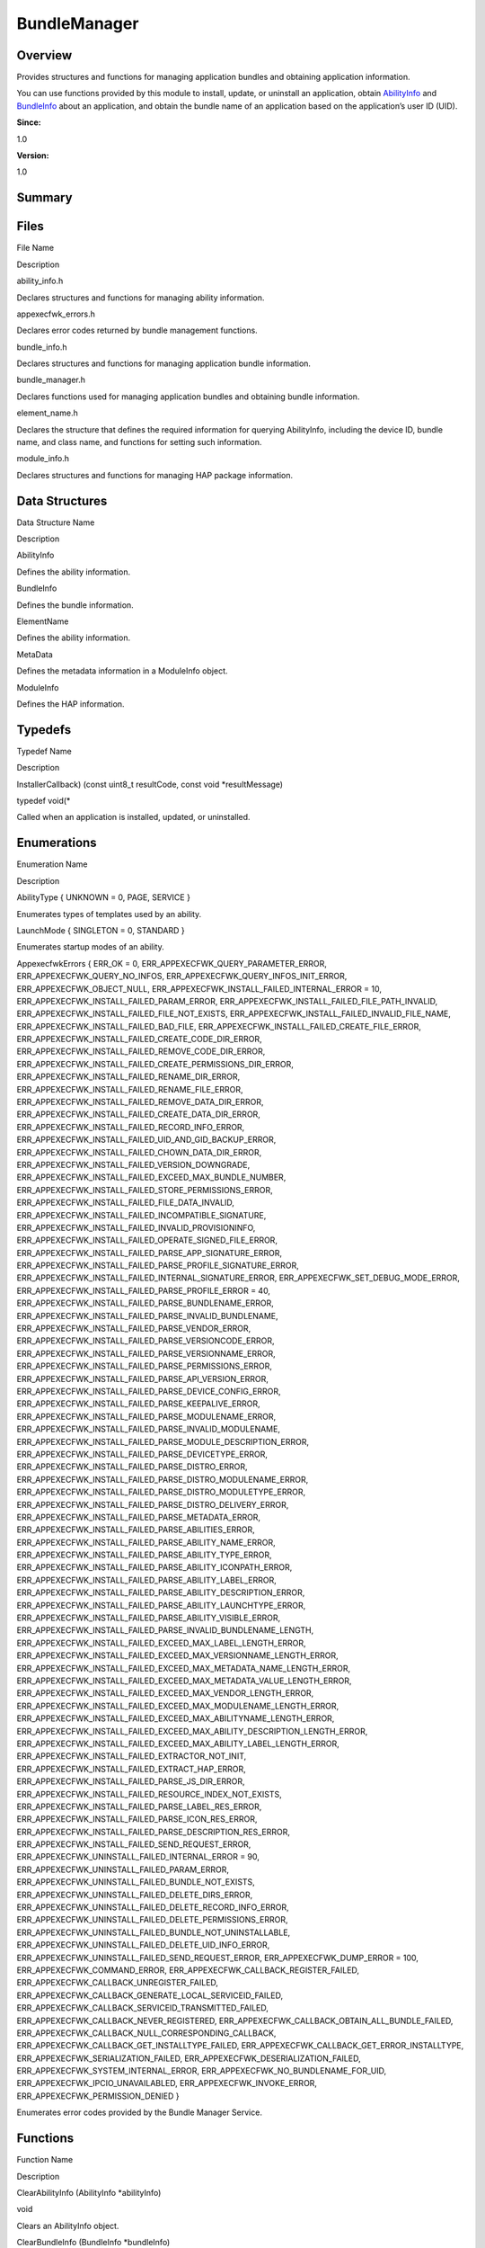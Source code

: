 BundleManager
=============

**Overview**\ 
--------------

Provides structures and functions for managing application bundles and
obtaining application information.

You can use functions provided by this module to install, update, or
uninstall an application, obtain `AbilityInfo <abilityinfo.md>`__ and
`BundleInfo <bundleinfo.md>`__ about an application, and obtain the
bundle name of an application based on the application’s user ID (UID).

**Since:**

1.0

**Version:**

1.0

**Summary**\ 
-------------

Files
-----

.. raw:: html

   <table>

.. raw:: html

   <thead align="left">

.. raw:: html

   <tr id="row1793113913093521">

.. raw:: html

   <th class="cellrowborder" valign="top" width="50%" id="mcps1.1.3.1.1">

.. raw:: html

   <p id="p919981763093521">

File Name

.. raw:: html

   </p>

.. raw:: html

   </th>

.. raw:: html

   <th class="cellrowborder" valign="top" width="50%" id="mcps1.1.3.1.2">

.. raw:: html

   <p id="p732970626093521">

Description

.. raw:: html

   </p>

.. raw:: html

   </th>

.. raw:: html

   </tr>

.. raw:: html

   </thead>

.. raw:: html

   <tbody>

.. raw:: html

   <tr id="row1869706205093521">

.. raw:: html

   <td class="cellrowborder" valign="top" width="50%" headers="mcps1.1.3.1.1 ">

.. raw:: html

   <p id="p747288203093521">

ability_info.h

.. raw:: html

   </p>

.. raw:: html

   </td>

.. raw:: html

   <td class="cellrowborder" valign="top" width="50%" headers="mcps1.1.3.1.2 ">

.. raw:: html

   <p id="p1620921144093521">

Declares structures and functions for managing ability information.

.. raw:: html

   </p>

.. raw:: html

   </td>

.. raw:: html

   </tr>

.. raw:: html

   <tr id="row1607180618093521">

.. raw:: html

   <td class="cellrowborder" valign="top" width="50%" headers="mcps1.1.3.1.1 ">

.. raw:: html

   <p id="p416400925093521">

appexecfwk_errors.h

.. raw:: html

   </p>

.. raw:: html

   </td>

.. raw:: html

   <td class="cellrowborder" valign="top" width="50%" headers="mcps1.1.3.1.2 ">

.. raw:: html

   <p id="p861480779093521">

Declares error codes returned by bundle management functions.

.. raw:: html

   </p>

.. raw:: html

   </td>

.. raw:: html

   </tr>

.. raw:: html

   <tr id="row676168500093521">

.. raw:: html

   <td class="cellrowborder" valign="top" width="50%" headers="mcps1.1.3.1.1 ">

.. raw:: html

   <p id="p13523210093521">

bundle_info.h

.. raw:: html

   </p>

.. raw:: html

   </td>

.. raw:: html

   <td class="cellrowborder" valign="top" width="50%" headers="mcps1.1.3.1.2 ">

.. raw:: html

   <p id="p941027504093521">

Declares structures and functions for managing application bundle
information.

.. raw:: html

   </p>

.. raw:: html

   </td>

.. raw:: html

   </tr>

.. raw:: html

   <tr id="row2134376377093521">

.. raw:: html

   <td class="cellrowborder" valign="top" width="50%" headers="mcps1.1.3.1.1 ">

.. raw:: html

   <p id="p765709369093521">

bundle_manager.h

.. raw:: html

   </p>

.. raw:: html

   </td>

.. raw:: html

   <td class="cellrowborder" valign="top" width="50%" headers="mcps1.1.3.1.2 ">

.. raw:: html

   <p id="p1906008099093521">

Declares functions used for managing application bundles and obtaining
bundle information.

.. raw:: html

   </p>

.. raw:: html

   </td>

.. raw:: html

   </tr>

.. raw:: html

   <tr id="row1723044627093521">

.. raw:: html

   <td class="cellrowborder" valign="top" width="50%" headers="mcps1.1.3.1.1 ">

.. raw:: html

   <p id="p1535925580093521">

element_name.h

.. raw:: html

   </p>

.. raw:: html

   </td>

.. raw:: html

   <td class="cellrowborder" valign="top" width="50%" headers="mcps1.1.3.1.2 ">

.. raw:: html

   <p id="p1128859850093521">

Declares the structure that defines the required information for
querying AbilityInfo, including the device ID, bundle name, and class
name, and functions for setting such information.

.. raw:: html

   </p>

.. raw:: html

   </td>

.. raw:: html

   </tr>

.. raw:: html

   <tr id="row486388225093521">

.. raw:: html

   <td class="cellrowborder" valign="top" width="50%" headers="mcps1.1.3.1.1 ">

.. raw:: html

   <p id="p534542925093521">

module_info.h

.. raw:: html

   </p>

.. raw:: html

   </td>

.. raw:: html

   <td class="cellrowborder" valign="top" width="50%" headers="mcps1.1.3.1.2 ">

.. raw:: html

   <p id="p240703501093521">

Declares structures and functions for managing HAP package information.

.. raw:: html

   </p>

.. raw:: html

   </td>

.. raw:: html

   </tr>

.. raw:: html

   </tbody>

.. raw:: html

   </table>

Data Structures
---------------

.. raw:: html

   <table>

.. raw:: html

   <thead align="left">

.. raw:: html

   <tr id="row660381627093521">

.. raw:: html

   <th class="cellrowborder" valign="top" width="50%" id="mcps1.1.3.1.1">

.. raw:: html

   <p id="p285032353093521">

Data Structure Name

.. raw:: html

   </p>

.. raw:: html

   </th>

.. raw:: html

   <th class="cellrowborder" valign="top" width="50%" id="mcps1.1.3.1.2">

.. raw:: html

   <p id="p1128761498093521">

Description

.. raw:: html

   </p>

.. raw:: html

   </th>

.. raw:: html

   </tr>

.. raw:: html

   </thead>

.. raw:: html

   <tbody>

.. raw:: html

   <tr id="row1850014023093521">

.. raw:: html

   <td class="cellrowborder" valign="top" width="50%" headers="mcps1.1.3.1.1 ">

.. raw:: html

   <p id="p1584578457093521">

AbilityInfo

.. raw:: html

   </p>

.. raw:: html

   </td>

.. raw:: html

   <td class="cellrowborder" valign="top" width="50%" headers="mcps1.1.3.1.2 ">

.. raw:: html

   <p id="p500432909093521">

Defines the ability information.

.. raw:: html

   </p>

.. raw:: html

   </td>

.. raw:: html

   </tr>

.. raw:: html

   <tr id="row1851248532093521">

.. raw:: html

   <td class="cellrowborder" valign="top" width="50%" headers="mcps1.1.3.1.1 ">

.. raw:: html

   <p id="p183474961093521">

BundleInfo

.. raw:: html

   </p>

.. raw:: html

   </td>

.. raw:: html

   <td class="cellrowborder" valign="top" width="50%" headers="mcps1.1.3.1.2 ">

.. raw:: html

   <p id="p192903337093521">

Defines the bundle information.

.. raw:: html

   </p>

.. raw:: html

   </td>

.. raw:: html

   </tr>

.. raw:: html

   <tr id="row16962057093521">

.. raw:: html

   <td class="cellrowborder" valign="top" width="50%" headers="mcps1.1.3.1.1 ">

.. raw:: html

   <p id="p2120342730093521">

ElementName

.. raw:: html

   </p>

.. raw:: html

   </td>

.. raw:: html

   <td class="cellrowborder" valign="top" width="50%" headers="mcps1.1.3.1.2 ">

.. raw:: html

   <p id="p839340808093521">

Defines the ability information.

.. raw:: html

   </p>

.. raw:: html

   </td>

.. raw:: html

   </tr>

.. raw:: html

   <tr id="row225977623093521">

.. raw:: html

   <td class="cellrowborder" valign="top" width="50%" headers="mcps1.1.3.1.1 ">

.. raw:: html

   <p id="p1163858266093521">

MetaData

.. raw:: html

   </p>

.. raw:: html

   </td>

.. raw:: html

   <td class="cellrowborder" valign="top" width="50%" headers="mcps1.1.3.1.2 ">

.. raw:: html

   <p id="p863846640093521">

Defines the metadata information in a ModuleInfo object.

.. raw:: html

   </p>

.. raw:: html

   </td>

.. raw:: html

   </tr>

.. raw:: html

   <tr id="row1620653953093521">

.. raw:: html

   <td class="cellrowborder" valign="top" width="50%" headers="mcps1.1.3.1.1 ">

.. raw:: html

   <p id="p628156997093521">

ModuleInfo

.. raw:: html

   </p>

.. raw:: html

   </td>

.. raw:: html

   <td class="cellrowborder" valign="top" width="50%" headers="mcps1.1.3.1.2 ">

.. raw:: html

   <p id="p1665750187093521">

Defines the HAP information.

.. raw:: html

   </p>

.. raw:: html

   </td>

.. raw:: html

   </tr>

.. raw:: html

   </tbody>

.. raw:: html

   </table>

Typedefs
--------

.. raw:: html

   <table>

.. raw:: html

   <thead align="left">

.. raw:: html

   <tr id="row542578146093521">

.. raw:: html

   <th class="cellrowborder" valign="top" width="50%" id="mcps1.1.3.1.1">

.. raw:: html

   <p id="p1954455529093521">

Typedef Name

.. raw:: html

   </p>

.. raw:: html

   </th>

.. raw:: html

   <th class="cellrowborder" valign="top" width="50%" id="mcps1.1.3.1.2">

.. raw:: html

   <p id="p1754604855093521">

Description

.. raw:: html

   </p>

.. raw:: html

   </th>

.. raw:: html

   </tr>

.. raw:: html

   </thead>

.. raw:: html

   <tbody>

.. raw:: html

   <tr id="row2004666810093521">

.. raw:: html

   <td class="cellrowborder" valign="top" width="50%" headers="mcps1.1.3.1.1 ">

.. raw:: html

   <p id="p2100179586093521">

InstallerCallback) (const uint8_t resultCode, const void
\*resultMessage)

.. raw:: html

   </p>

.. raw:: html

   </td>

.. raw:: html

   <td class="cellrowborder" valign="top" width="50%" headers="mcps1.1.3.1.2 ">

.. raw:: html

   <p id="p265532883093521">

typedef void(\*

.. raw:: html

   </p>

.. raw:: html

   <p id="p1328599859093521">

Called when an application is installed, updated, or uninstalled.

.. raw:: html

   </p>

.. raw:: html

   </td>

.. raw:: html

   </tr>

.. raw:: html

   </tbody>

.. raw:: html

   </table>

Enumerations
------------

.. raw:: html

   <table>

.. raw:: html

   <thead align="left">

.. raw:: html

   <tr id="row2051079811093521">

.. raw:: html

   <th class="cellrowborder" valign="top" width="50%" id="mcps1.1.3.1.1">

.. raw:: html

   <p id="p1329321181093521">

Enumeration Name

.. raw:: html

   </p>

.. raw:: html

   </th>

.. raw:: html

   <th class="cellrowborder" valign="top" width="50%" id="mcps1.1.3.1.2">

.. raw:: html

   <p id="p602219339093521">

Description

.. raw:: html

   </p>

.. raw:: html

   </th>

.. raw:: html

   </tr>

.. raw:: html

   </thead>

.. raw:: html

   <tbody>

.. raw:: html

   <tr id="row95913554093521">

.. raw:: html

   <td class="cellrowborder" valign="top" width="50%" headers="mcps1.1.3.1.1 ">

.. raw:: html

   <p id="p1910762204093521">

AbilityType { UNKNOWN = 0, PAGE, SERVICE }

.. raw:: html

   </p>

.. raw:: html

   </td>

.. raw:: html

   <td class="cellrowborder" valign="top" width="50%" headers="mcps1.1.3.1.2 ">

.. raw:: html

   <p id="p465484643093521">

Enumerates types of templates used by an ability.

.. raw:: html

   </p>

.. raw:: html

   </td>

.. raw:: html

   </tr>

.. raw:: html

   <tr id="row859041213093521">

.. raw:: html

   <td class="cellrowborder" valign="top" width="50%" headers="mcps1.1.3.1.1 ">

.. raw:: html

   <p id="p1923390096093521">

LaunchMode { SINGLETON = 0, STANDARD }

.. raw:: html

   </p>

.. raw:: html

   </td>

.. raw:: html

   <td class="cellrowborder" valign="top" width="50%" headers="mcps1.1.3.1.2 ">

.. raw:: html

   <p id="p136414741093521">

Enumerates startup modes of an ability.

.. raw:: html

   </p>

.. raw:: html

   </td>

.. raw:: html

   </tr>

.. raw:: html

   <tr id="row1966402120093521">

.. raw:: html

   <td class="cellrowborder" valign="top" width="50%" headers="mcps1.1.3.1.1 ">

.. raw:: html

   <p id="p381974435093521">

AppexecfwkErrors { ERR_OK = 0, ERR_APPEXECFWK_QUERY_PARAMETER_ERROR,
ERR_APPEXECFWK_QUERY_NO_INFOS, ERR_APPEXECFWK_QUERY_INFOS_INIT_ERROR,
ERR_APPEXECFWK_OBJECT_NULL, ERR_APPEXECFWK_INSTALL_FAILED_INTERNAL_ERROR
= 10, ERR_APPEXECFWK_INSTALL_FAILED_PARAM_ERROR,
ERR_APPEXECFWK_INSTALL_FAILED_FILE_PATH_INVALID,
ERR_APPEXECFWK_INSTALL_FAILED_FILE_NOT_EXISTS,
ERR_APPEXECFWK_INSTALL_FAILED_INVALID_FILE_NAME,
ERR_APPEXECFWK_INSTALL_FAILED_BAD_FILE,
ERR_APPEXECFWK_INSTALL_FAILED_CREATE_FILE_ERROR,
ERR_APPEXECFWK_INSTALL_FAILED_CREATE_CODE_DIR_ERROR,
ERR_APPEXECFWK_INSTALL_FAILED_REMOVE_CODE_DIR_ERROR,
ERR_APPEXECFWK_INSTALL_FAILED_CREATE_PERMISSIONS_DIR_ERROR,
ERR_APPEXECFWK_INSTALL_FAILED_RENAME_DIR_ERROR,
ERR_APPEXECFWK_INSTALL_FAILED_RENAME_FILE_ERROR,
ERR_APPEXECFWK_INSTALL_FAILED_REMOVE_DATA_DIR_ERROR,
ERR_APPEXECFWK_INSTALL_FAILED_CREATE_DATA_DIR_ERROR,
ERR_APPEXECFWK_INSTALL_FAILED_RECORD_INFO_ERROR,
ERR_APPEXECFWK_INSTALL_FAILED_UID_AND_GID_BACKUP_ERROR,
ERR_APPEXECFWK_INSTALL_FAILED_CHOWN_DATA_DIR_ERROR,
ERR_APPEXECFWK_INSTALL_FAILED_VERSION_DOWNGRADE,
ERR_APPEXECFWK_INSTALL_FAILED_EXCEED_MAX_BUNDLE_NUMBER,
ERR_APPEXECFWK_INSTALL_FAILED_STORE_PERMISSIONS_ERROR,
ERR_APPEXECFWK_INSTALL_FAILED_FILE_DATA_INVALID,
ERR_APPEXECFWK_INSTALL_FAILED_INCOMPATIBLE_SIGNATURE,
ERR_APPEXECFWK_INSTALL_FAILED_INVALID_PROVISIONINFO,
ERR_APPEXECFWK_INSTALL_FAILED_OPERATE_SIGNED_FILE_ERROR,
ERR_APPEXECFWK_INSTALL_FAILED_PARSE_APP_SIGNATURE_ERROR,
ERR_APPEXECFWK_INSTALL_FAILED_PARSE_PROFILE_SIGNATURE_ERROR,
ERR_APPEXECFWK_INSTALL_FAILED_INTERNAL_SIGNATURE_ERROR,
ERR_APPEXECFWK_SET_DEBUG_MODE_ERROR,
ERR_APPEXECFWK_INSTALL_FAILED_PARSE_PROFILE_ERROR = 40,
ERR_APPEXECFWK_INSTALL_FAILED_PARSE_BUNDLENAME_ERROR,
ERR_APPEXECFWK_INSTALL_FAILED_PARSE_INVALID_BUNDLENAME,
ERR_APPEXECFWK_INSTALL_FAILED_PARSE_VENDOR_ERROR,
ERR_APPEXECFWK_INSTALL_FAILED_PARSE_VERSIONCODE_ERROR,
ERR_APPEXECFWK_INSTALL_FAILED_PARSE_VERSIONNAME_ERROR,
ERR_APPEXECFWK_INSTALL_FAILED_PARSE_PERMISSIONS_ERROR,
ERR_APPEXECFWK_INSTALL_FAILED_PARSE_API_VERSION_ERROR,
ERR_APPEXECFWK_INSTALL_FAILED_PARSE_DEVICE_CONFIG_ERROR,
ERR_APPEXECFWK_INSTALL_FAILED_PARSE_KEEPALIVE_ERROR,
ERR_APPEXECFWK_INSTALL_FAILED_PARSE_MODULENAME_ERROR,
ERR_APPEXECFWK_INSTALL_FAILED_PARSE_INVALID_MODULENAME,
ERR_APPEXECFWK_INSTALL_FAILED_PARSE_MODULE_DESCRIPTION_ERROR,
ERR_APPEXECFWK_INSTALL_FAILED_PARSE_DEVICETYPE_ERROR,
ERR_APPEXECFWK_INSTALL_FAILED_PARSE_DISTRO_ERROR,
ERR_APPEXECFWK_INSTALL_FAILED_PARSE_DISTRO_MODULENAME_ERROR,
ERR_APPEXECFWK_INSTALL_FAILED_PARSE_DISTRO_MODULETYPE_ERROR,
ERR_APPEXECFWK_INSTALL_FAILED_PARSE_DISTRO_DELIVERY_ERROR,
ERR_APPEXECFWK_INSTALL_FAILED_PARSE_METADATA_ERROR,
ERR_APPEXECFWK_INSTALL_FAILED_PARSE_ABILITIES_ERROR,
ERR_APPEXECFWK_INSTALL_FAILED_PARSE_ABILITY_NAME_ERROR,
ERR_APPEXECFWK_INSTALL_FAILED_PARSE_ABILITY_TYPE_ERROR,
ERR_APPEXECFWK_INSTALL_FAILED_PARSE_ABILITY_ICONPATH_ERROR,
ERR_APPEXECFWK_INSTALL_FAILED_PARSE_ABILITY_LABEL_ERROR,
ERR_APPEXECFWK_INSTALL_FAILED_PARSE_ABILITY_DESCRIPTION_ERROR,
ERR_APPEXECFWK_INSTALL_FAILED_PARSE_ABILITY_LAUNCHTYPE_ERROR,
ERR_APPEXECFWK_INSTALL_FAILED_PARSE_ABILITY_VISIBLE_ERROR,
ERR_APPEXECFWK_INSTALL_FAILED_PARSE_INVALID_BUNDLENAME_LENGTH,
ERR_APPEXECFWK_INSTALL_FAILED_EXCEED_MAX_LABEL_LENGTH_ERROR,
ERR_APPEXECFWK_INSTALL_FAILED_EXCEED_MAX_VERSIONNAME_LENGTH_ERROR,
ERR_APPEXECFWK_INSTALL_FAILED_EXCEED_MAX_METADATA_NAME_LENGTH_ERROR,
ERR_APPEXECFWK_INSTALL_FAILED_EXCEED_MAX_METADATA_VALUE_LENGTH_ERROR,
ERR_APPEXECFWK_INSTALL_FAILED_EXCEED_MAX_VENDOR_LENGTH_ERROR,
ERR_APPEXECFWK_INSTALL_FAILED_EXCEED_MAX_MODULENAME_LENGTH_ERROR,
ERR_APPEXECFWK_INSTALL_FAILED_EXCEED_MAX_ABILITYNAME_LENGTH_ERROR,
ERR_APPEXECFWK_INSTALL_FAILED_EXCEED_MAX_ABILITY_DESCRIPTION_LENGTH_ERROR,
ERR_APPEXECFWK_INSTALL_FAILED_EXCEED_MAX_ABILITY_LABEL_LENGTH_ERROR,
ERR_APPEXECFWK_INSTALL_FAILED_EXTRACTOR_NOT_INIT,
ERR_APPEXECFWK_INSTALL_FAILED_EXTRACT_HAP_ERROR,
ERR_APPEXECFWK_INSTALL_FAILED_PARSE_JS_DIR_ERROR,
ERR_APPEXECFWK_INSTALL_FAILED_RESOURCE_INDEX_NOT_EXISTS,
ERR_APPEXECFWK_INSTALL_FAILED_PARSE_LABEL_RES_ERROR,
ERR_APPEXECFWK_INSTALL_FAILED_PARSE_ICON_RES_ERROR,
ERR_APPEXECFWK_INSTALL_FAILED_PARSE_DESCRIPTION_RES_ERROR,
ERR_APPEXECFWK_INSTALL_FAILED_SEND_REQUEST_ERROR,
ERR_APPEXECFWK_UNINSTALL_FAILED_INTERNAL_ERROR = 90,
ERR_APPEXECFWK_UNINSTALL_FAILED_PARAM_ERROR,
ERR_APPEXECFWK_UNINSTALL_FAILED_BUNDLE_NOT_EXISTS,
ERR_APPEXECFWK_UNINSTALL_FAILED_DELETE_DIRS_ERROR,
ERR_APPEXECFWK_UNINSTALL_FAILED_DELETE_RECORD_INFO_ERROR,
ERR_APPEXECFWK_UNINSTALL_FAILED_DELETE_PERMISSIONS_ERROR,
ERR_APPEXECFWK_UNINSTALL_FAILED_BUNDLE_NOT_UNINSTALLABLE,
ERR_APPEXECFWK_UNINSTALL_FAILED_DELETE_UID_INFO_ERROR,
ERR_APPEXECFWK_UNINSTALL_FAILED_SEND_REQUEST_ERROR,
ERR_APPEXECFWK_DUMP_ERROR = 100, ERR_APPEXECFWK_COMMAND_ERROR,
ERR_APPEXECFWK_CALLBACK_REGISTER_FAILED,
ERR_APPEXECFWK_CALLBACK_UNREGISTER_FAILED,
ERR_APPEXECFWK_CALLBACK_GENERATE_LOCAL_SERVICEID_FAILED,
ERR_APPEXECFWK_CALLBACK_SERVICEID_TRANSMITTED_FAILED,
ERR_APPEXECFWK_CALLBACK_NEVER_REGISTERED,
ERR_APPEXECFWK_CALLBACK_OBTAIN_ALL_BUNDLE_FAILED,
ERR_APPEXECFWK_CALLBACK_NULL_CORRESPONDING_CALLBACK,
ERR_APPEXECFWK_CALLBACK_GET_INSTALLTYPE_FAILED,
ERR_APPEXECFWK_CALLBACK_GET_ERROR_INSTALLTYPE,
ERR_APPEXECFWK_SERIALIZATION_FAILED,
ERR_APPEXECFWK_DESERIALIZATION_FAILED,
ERR_APPEXECFWK_SYSTEM_INTERNAL_ERROR,
ERR_APPEXECFWK_NO_BUNDLENAME_FOR_UID, ERR_APPEXECFWK_IPCIO_UNAVAILABLED,
ERR_APPEXECFWK_INVOKE_ERROR, ERR_APPEXECFWK_PERMISSION_DENIED }

.. raw:: html

   </p>

.. raw:: html

   </td>

.. raw:: html

   <td class="cellrowborder" valign="top" width="50%" headers="mcps1.1.3.1.2 ">

.. raw:: html

   <p id="p369097805093521">

Enumerates error codes provided by the Bundle Manager Service.

.. raw:: html

   </p>

.. raw:: html

   </td>

.. raw:: html

   </tr>

.. raw:: html

   </tbody>

.. raw:: html

   </table>

Functions
---------

.. raw:: html

   <table>

.. raw:: html

   <thead align="left">

.. raw:: html

   <tr id="row121296279093521">

.. raw:: html

   <th class="cellrowborder" valign="top" width="50%" id="mcps1.1.3.1.1">

.. raw:: html

   <p id="p1289575734093521">

Function Name

.. raw:: html

   </p>

.. raw:: html

   </th>

.. raw:: html

   <th class="cellrowborder" valign="top" width="50%" id="mcps1.1.3.1.2">

.. raw:: html

   <p id="p728571820093521">

Description

.. raw:: html

   </p>

.. raw:: html

   </th>

.. raw:: html

   </tr>

.. raw:: html

   </thead>

.. raw:: html

   <tbody>

.. raw:: html

   <tr id="row1674376475093521">

.. raw:: html

   <td class="cellrowborder" valign="top" width="50%" headers="mcps1.1.3.1.1 ">

.. raw:: html

   <p id="p1401644731093521">

ClearAbilityInfo (AbilityInfo \*abilityInfo)

.. raw:: html

   </p>

.. raw:: html

   </td>

.. raw:: html

   <td class="cellrowborder" valign="top" width="50%" headers="mcps1.1.3.1.2 ">

.. raw:: html

   <p id="p786550091093521">

void

.. raw:: html

   </p>

.. raw:: html

   <p id="p1821831815093521">

Clears an AbilityInfo object.

.. raw:: html

   </p>

.. raw:: html

   </td>

.. raw:: html

   </tr>

.. raw:: html

   <tr id="row1859906909093521">

.. raw:: html

   <td class="cellrowborder" valign="top" width="50%" headers="mcps1.1.3.1.1 ">

.. raw:: html

   <p id="p945012461093521">

ClearBundleInfo (BundleInfo \*bundleInfo)

.. raw:: html

   </p>

.. raw:: html

   </td>

.. raw:: html

   <td class="cellrowborder" valign="top" width="50%" headers="mcps1.1.3.1.2 ">

.. raw:: html

   <p id="p369027243093521">

void

.. raw:: html

   </p>

.. raw:: html

   <p id="p368788772093521">

Clears a BundleInfo object.

.. raw:: html

   </p>

.. raw:: html

   </td>

.. raw:: html

   </tr>

.. raw:: html

   <tr id="row859193333093521">

.. raw:: html

   <td class="cellrowborder" valign="top" width="50%" headers="mcps1.1.3.1.1 ">

.. raw:: html

   <p id="p577911181093521">

RegisterCallback (BundleStatusCallback \*BundleStatusCallback)

.. raw:: html

   </p>

.. raw:: html

   </td>

.. raw:: html

   <td class="cellrowborder" valign="top" width="50%" headers="mcps1.1.3.1.2 ">

.. raw:: html

   <p id="p1681533592093521">

int32_t

.. raw:: html

   </p>

.. raw:: html

   <p id="p689589102093521">

Registers a callback to monitor the installation, update, and
uninstallation state changes of an application.

.. raw:: html

   </p>

.. raw:: html

   </td>

.. raw:: html

   </tr>

.. raw:: html

   <tr id="row916699480093521">

.. raw:: html

   <td class="cellrowborder" valign="top" width="50%" headers="mcps1.1.3.1.1 ">

.. raw:: html

   <p id="p261374341093521">

UnregisterCallback ()

.. raw:: html

   </p>

.. raw:: html

   </td>

.. raw:: html

   <td class="cellrowborder" valign="top" width="50%" headers="mcps1.1.3.1.2 ">

.. raw:: html

   <p id="p623132084093521">

int32_t

.. raw:: html

   </p>

.. raw:: html

   <p id="p679759869093521">

Unregisters a callback previously registered for monitoring the
installation, update, and uninstallation state changes of an
application.

.. raw:: html

   </p>

.. raw:: html

   </td>

.. raw:: html

   </tr>

.. raw:: html

   <tr id="row1930519011093521">

.. raw:: html

   <td class="cellrowborder" valign="top" width="50%" headers="mcps1.1.3.1.1 ">

.. raw:: html

   <p id="p923624192093521">

Install (const char *hapPath, const InstallParam*\ installParam,
InstallerCallback installerCallback)

.. raw:: html

   </p>

.. raw:: html

   </td>

.. raw:: html

   <td class="cellrowborder" valign="top" width="50%" headers="mcps1.1.3.1.2 ">

.. raw:: html

   <p id="p84818610093521">

bool

.. raw:: html

   </p>

.. raw:: html

   <p id="p228326753093521">

Installs or updates an application.

.. raw:: html

   </p>

.. raw:: html

   </td>

.. raw:: html

   </tr>

.. raw:: html

   <tr id="row324116416093521">

.. raw:: html

   <td class="cellrowborder" valign="top" width="50%" headers="mcps1.1.3.1.1 ">

.. raw:: html

   <p id="p396691451093521">

Uninstall (const char *bundleName, const InstallParam*\ installParam,
InstallerCallback installerCallback)

.. raw:: html

   </p>

.. raw:: html

   </td>

.. raw:: html

   <td class="cellrowborder" valign="top" width="50%" headers="mcps1.1.3.1.2 ">

.. raw:: html

   <p id="p1429507132093521">

bool

.. raw:: html

   </p>

.. raw:: html

   <p id="p993393501093521">

Uninstalls an application.

.. raw:: html

   </p>

.. raw:: html

   </td>

.. raw:: html

   </tr>

.. raw:: html

   <tr id="row376402025093521">

.. raw:: html

   <td class="cellrowborder" valign="top" width="50%" headers="mcps1.1.3.1.1 ">

.. raw:: html

   <p id="p1114443723093521">

QueryAbilityInfo (const Want *want, AbilityInfo*\ abilityInfo)

.. raw:: html

   </p>

.. raw:: html

   </td>

.. raw:: html

   <td class="cellrowborder" valign="top" width="50%" headers="mcps1.1.3.1.2 ">

.. raw:: html

   <p id="p1733187778093521">

uint8_t

.. raw:: html

   </p>

.. raw:: html

   <p id="p1453439028093521">

Queries the AbilityInfo of an ability based on the information carried
in the Want structure.

.. raw:: html

   </p>

.. raw:: html

   </td>

.. raw:: html

   </tr>

.. raw:: html

   <tr id="row400056372093521">

.. raw:: html

   <td class="cellrowborder" valign="top" width="50%" headers="mcps1.1.3.1.1 ">

.. raw:: html

   <p id="p175657797093521">

GetBundleInfo (const char *bundleName, int32_t flags,
BundleInfo*\ bundleInfo)

.. raw:: html

   </p>

.. raw:: html

   </td>

.. raw:: html

   <td class="cellrowborder" valign="top" width="50%" headers="mcps1.1.3.1.2 ">

.. raw:: html

   <p id="p1367884189093521">

uint8_t

.. raw:: html

   </p>

.. raw:: html

   <p id="p94462384093521">

Obtains the BundleInfo of an application based on the specified bundle
name.

.. raw:: html

   </p>

.. raw:: html

   </td>

.. raw:: html

   </tr>

.. raw:: html

   <tr id="row1878123309093521">

.. raw:: html

   <td class="cellrowborder" valign="top" width="50%" headers="mcps1.1.3.1.1 ">

.. raw:: html

   <p id="p157003656093521">

GetBundleInfos (const int flags, BundleInfo \**bundleInfos, int32_t
\*len)

.. raw:: html

   </p>

.. raw:: html

   </td>

.. raw:: html

   <td class="cellrowborder" valign="top" width="50%" headers="mcps1.1.3.1.2 ">

.. raw:: html

   <p id="p1453320315093521">

uint8_t

.. raw:: html

   </p>

.. raw:: html

   <p id="p1614233916093521">

Obtains the BundleInfo of all bundles in the system.

.. raw:: html

   </p>

.. raw:: html

   </td>

.. raw:: html

   </tr>

.. raw:: html

   <tr id="row1382835757093521">

.. raw:: html

   <td class="cellrowborder" valign="top" width="50%" headers="mcps1.1.3.1.1 ">

.. raw:: html

   <p id="p1615448619093521">

QueryKeepAliveBundleInfos (BundleInfo \**bundleInfos, int32_t \*len)

.. raw:: html

   </p>

.. raw:: html

   </td>

.. raw:: html

   <td class="cellrowborder" valign="top" width="50%" headers="mcps1.1.3.1.2 ">

.. raw:: html

   <p id="p92606509093521">

uint8_t

.. raw:: html

   </p>

.. raw:: html

   <p id="p778632645093521">

Obtains the BundleInfo of all keep-alive applications in the system.

.. raw:: html

   </p>

.. raw:: html

   </td>

.. raw:: html

   </tr>

.. raw:: html

   <tr id="row38693616093521">

.. raw:: html

   <td class="cellrowborder" valign="top" width="50%" headers="mcps1.1.3.1.1 ">

.. raw:: html

   <p id="p948981354093521">

GetBundleInfosByMetaData (const char \*metaDataKey, BundleInfo
\**bundleInfos, int32_t \*len)

.. raw:: html

   </p>

.. raw:: html

   </td>

.. raw:: html

   <td class="cellrowborder" valign="top" width="50%" headers="mcps1.1.3.1.2 ">

.. raw:: html

   <p id="p2118879914093521">

uint8_t

.. raw:: html

   </p>

.. raw:: html

   <p id="p1264075806093521">

Obtains the BundleInfo of application bundles based on the specified
MetaData.

.. raw:: html

   </p>

.. raw:: html

   </td>

.. raw:: html

   </tr>

.. raw:: html

   <tr id="row102360059093521">

.. raw:: html

   <td class="cellrowborder" valign="top" width="50%" headers="mcps1.1.3.1.1 ">

.. raw:: html

   <p id="p898881225093521">

GetBundleNameForUid (int32_t uid, char \**bundleName)

.. raw:: html

   </p>

.. raw:: html

   </td>

.. raw:: html

   <td class="cellrowborder" valign="top" width="50%" headers="mcps1.1.3.1.2 ">

.. raw:: html

   <p id="p1557690892093521">

uint8_t

.. raw:: html

   </p>

.. raw:: html

   <p id="p7034499093521">

Obtains the bundle name of an application based on the specified UID.

.. raw:: html

   </p>

.. raw:: html

   </td>

.. raw:: html

   </tr>

.. raw:: html

   <tr id="row1963553440093521">

.. raw:: html

   <td class="cellrowborder" valign="top" width="50%" headers="mcps1.1.3.1.1 ">

.. raw:: html

   <p id="p1089049175093521">

ClearElement (ElementName \*element)

.. raw:: html

   </p>

.. raw:: html

   </td>

.. raw:: html

   <td class="cellrowborder" valign="top" width="50%" headers="mcps1.1.3.1.2 ">

.. raw:: html

   <p id="p246898233093521">

void

.. raw:: html

   </p>

.. raw:: html

   <p id="p1077839849093521">

Clears the internal data of a specified ElementName.

.. raw:: html

   </p>

.. raw:: html

   </td>

.. raw:: html

   </tr>

.. raw:: html

   <tr id="row512937472093521">

.. raw:: html

   <td class="cellrowborder" valign="top" width="50%" headers="mcps1.1.3.1.1 ">

.. raw:: html

   <p id="p71581386093521">

SetElementDeviceID (ElementName *element, const char*\ deviceId)

.. raw:: html

   </p>

.. raw:: html

   </td>

.. raw:: html

   <td class="cellrowborder" valign="top" width="50%" headers="mcps1.1.3.1.2 ">

.. raw:: html

   <p id="p1076172885093521">

bool

.. raw:: html

   </p>

.. raw:: html

   <p id="p1454612503093521">

Sets the device ID used to query AbilityInfo.

.. raw:: html

   </p>

.. raw:: html

   </td>

.. raw:: html

   </tr>

.. raw:: html

   <tr id="row1555762653093521">

.. raw:: html

   <td class="cellrowborder" valign="top" width="50%" headers="mcps1.1.3.1.1 ">

.. raw:: html

   <p id="p1176334384093521">

SetElementBundleName (ElementName *element, const char*\ bundleName)

.. raw:: html

   </p>

.. raw:: html

   </td>

.. raw:: html

   <td class="cellrowborder" valign="top" width="50%" headers="mcps1.1.3.1.2 ">

.. raw:: html

   <p id="p1377375157093521">

bool

.. raw:: html

   </p>

.. raw:: html

   <p id="p1091204771093521">

Sets the bundle name used to query AbilityInfo.

.. raw:: html

   </p>

.. raw:: html

   </td>

.. raw:: html

   </tr>

.. raw:: html

   <tr id="row1774171577093521">

.. raw:: html

   <td class="cellrowborder" valign="top" width="50%" headers="mcps1.1.3.1.1 ">

.. raw:: html

   <p id="p658551431093521">

SetElementAbilityName (ElementName *element, const char*\ abilityName)

.. raw:: html

   </p>

.. raw:: html

   </td>

.. raw:: html

   <td class="cellrowborder" valign="top" width="50%" headers="mcps1.1.3.1.2 ">

.. raw:: html

   <p id="p1552623744093521">

bool

.. raw:: html

   </p>

.. raw:: html

   <p id="p426377150093521">

Sets the class name of the ability used to query AbilityInfo.

.. raw:: html

   </p>

.. raw:: html

   </td>

.. raw:: html

   </tr>

.. raw:: html

   <tr id="row438703208093521">

.. raw:: html

   <td class="cellrowborder" valign="top" width="50%" headers="mcps1.1.3.1.1 ">

.. raw:: html

   <p id="p2132084322093521">

ClearModuleInfo (ModuleInfo \*moduleInfo)

.. raw:: html

   </p>

.. raw:: html

   </td>

.. raw:: html

   <td class="cellrowborder" valign="top" width="50%" headers="mcps1.1.3.1.2 ">

.. raw:: html

   <p id="p595365136093521">

void

.. raw:: html

   </p>

.. raw:: html

   <p id="p1234973230093521">

Clears a ModuleInfo object.

.. raw:: html

   </p>

.. raw:: html

   </td>

.. raw:: html

   </tr>

.. raw:: html

   </tbody>

.. raw:: html

   </table>

**Details**\ 
-------------

**Typedef Documentation**\ 
---------------------------

InstallerCallback
-----------------

::

   typedef void(* InstallerCallback) (const uint8_t resultCode, const void *resultMessage)

**Description:**

Called when an application is installed, updated, or uninstalled.

This function can be registered through
`Install <bundlemanager.md#gaf1f1521a64cc98f076b0082df6c0abdd>`__ and
`Uninstall <bundlemanager.md#gaa117e44378315a61b4e71fd252b2e496>`__ to
receive the installation, update, and uninstallation result.

**Parameters:**

.. raw:: html

   <table>

.. raw:: html

   <thead align="left">

.. raw:: html

   <tr id="row58893898093521">

.. raw:: html

   <th class="cellrowborder" valign="top" width="50%" id="mcps1.1.3.1.1">

.. raw:: html

   <p id="p53721517093521">

Name

.. raw:: html

   </p>

.. raw:: html

   </th>

.. raw:: html

   <th class="cellrowborder" valign="top" width="50%" id="mcps1.1.3.1.2">

.. raw:: html

   <p id="p1962111118093521">

Description

.. raw:: html

   </p>

.. raw:: html

   </th>

.. raw:: html

   </tr>

.. raw:: html

   </thead>

.. raw:: html

   <tbody>

.. raw:: html

   <tr id="row1314325301093521">

.. raw:: html

   <td class="cellrowborder" valign="top" width="50%" headers="mcps1.1.3.1.1 ">

resultCode

.. raw:: html

   </td>

.. raw:: html

   <td class="cellrowborder" valign="top" width="50%" headers="mcps1.1.3.1.2 ">

Indicates the status code returned for the application installation,
update, or uninstallation result. For details, see AppexecfwkErrors.

.. raw:: html

   </td>

.. raw:: html

   </tr>

.. raw:: html

   <tr id="row1497689551093521">

.. raw:: html

   <td class="cellrowborder" valign="top" width="50%" headers="mcps1.1.3.1.1 ">

resultMessage

.. raw:: html

   </td>

.. raw:: html

   <td class="cellrowborder" valign="top" width="50%" headers="mcps1.1.3.1.2 ">

Indicates the result message returned with the status code.

.. raw:: html

   </td>

.. raw:: html

   </tr>

.. raw:: html

   </tbody>

.. raw:: html

   </table>

**Enumeration Type Documentation**\ 
------------------------------------

AbilityType
-----------

::

   enum [AbilityType](bundlemanager.md#ga44b675d687acff3d739404c1227b4259)

**Description:**

Enumerates types of templates used by an ability.

.. raw:: html

   <table>

.. raw:: html

   <thead align="left">

.. raw:: html

   <tr id="row2112762075093521">

.. raw:: html

   <th class="cellrowborder" valign="top" width="50%" id="mcps1.1.3.1.1">

.. raw:: html

   <p id="p1119009550093521">

Enumerator

.. raw:: html

   </p>

.. raw:: html

   </th>

.. raw:: html

   <th class="cellrowborder" valign="top" width="50%" id="mcps1.1.3.1.2">

.. raw:: html

   <p id="p214173517093521">

Description

.. raw:: html

   </p>

.. raw:: html

   </th>

.. raw:: html

   </tr>

.. raw:: html

   </thead>

.. raw:: html

   <tbody>

.. raw:: html

   <tr id="row1944238126093521">

.. raw:: html

   <td class="cellrowborder" valign="top" width="50%" headers="mcps1.1.3.1.1 ">

UNKNOWN

.. raw:: html

   </td>

.. raw:: html

   <td class="cellrowborder" valign="top" width="50%" headers="mcps1.1.3.1.2 ">

.. raw:: html

   <p id="p1165683046093521">

Unknown

.. raw:: html

   </p>

.. raw:: html

   </td>

.. raw:: html

   </tr>

.. raw:: html

   <tr id="row2064764759093521">

.. raw:: html

   <td class="cellrowborder" valign="top" width="50%" headers="mcps1.1.3.1.1 ">

PAGE

.. raw:: html

   </td>

.. raw:: html

   <td class="cellrowborder" valign="top" width="50%" headers="mcps1.1.3.1.2 ">

.. raw:: html

   <p id="p2113490324093521">

Page

.. raw:: html

   </p>

.. raw:: html

   </td>

.. raw:: html

   </tr>

.. raw:: html

   <tr id="row761144862093521">

.. raw:: html

   <td class="cellrowborder" valign="top" width="50%" headers="mcps1.1.3.1.1 ">

SERVICE

.. raw:: html

   </td>

.. raw:: html

   <td class="cellrowborder" valign="top" width="50%" headers="mcps1.1.3.1.2 ">

.. raw:: html

   <p id="p1155679750093521">

Service

.. raw:: html

   </p>

.. raw:: html

   </td>

.. raw:: html

   </tr>

.. raw:: html

   </tbody>

.. raw:: html

   </table>

AppexecfwkErrors
----------------

::

   enum [AppexecfwkErrors](bundlemanager.md#gac318d4f4dc0125e2367ea8c539770ed1)

**Description:**

Enumerates error codes provided by the Bundle Manager
`Service <service.md>`__.

.. raw:: html

   <table>

.. raw:: html

   <thead align="left">

.. raw:: html

   <tr id="row21673050093521">

.. raw:: html

   <th class="cellrowborder" valign="top" width="50%" id="mcps1.1.3.1.1">

.. raw:: html

   <p id="p181326643093521">

Enumerator

.. raw:: html

   </p>

.. raw:: html

   </th>

.. raw:: html

   <th class="cellrowborder" valign="top" width="50%" id="mcps1.1.3.1.2">

.. raw:: html

   <p id="p259661758093521">

Description

.. raw:: html

   </p>

.. raw:: html

   </th>

.. raw:: html

   </tr>

.. raw:: html

   </thead>

.. raw:: html

   <tbody>

.. raw:: html

   <tr id="row1128564832093521">

.. raw:: html

   <td class="cellrowborder" valign="top" width="50%" headers="mcps1.1.3.1.1 ">

ERR_OK

.. raw:: html

   </td>

.. raw:: html

   <td class="cellrowborder" valign="top" width="50%" headers="mcps1.1.3.1.2 ">

.. raw:: html

   <p id="p1671245110093521">

The function is successfully called.

.. raw:: html

   </p>

.. raw:: html

   </td>

.. raw:: html

   </tr>

.. raw:: html

   <tr id="row1550376434093521">

.. raw:: html

   <td class="cellrowborder" valign="top" width="50%" headers="mcps1.1.3.1.1 ">

ERR_APPEXECFWK_QUERY_PARAMETER_ERROR

.. raw:: html

   </td>

.. raw:: html

   <td class="cellrowborder" valign="top" width="50%" headers="mcps1.1.3.1.2 ">

.. raw:: html

   <p id="p216654507093521">

Incorrect parameter for querying AbilityInfo or BundleInfo.

.. raw:: html

   </p>

.. raw:: html

   </td>

.. raw:: html

   </tr>

.. raw:: html

   <tr id="row171880679093521">

.. raw:: html

   <td class="cellrowborder" valign="top" width="50%" headers="mcps1.1.3.1.1 ">

ERR_APPEXECFWK_QUERY_NO_INFOS

.. raw:: html

   </td>

.. raw:: html

   <td class="cellrowborder" valign="top" width="50%" headers="mcps1.1.3.1.2 ">

.. raw:: html

   <p id="p201025105093521">

No AbilityInfo or BundleInfo is found.

.. raw:: html

   </p>

.. raw:: html

   </td>

.. raw:: html

   </tr>

.. raw:: html

   <tr id="row1352840430093521">

.. raw:: html

   <td class="cellrowborder" valign="top" width="50%" headers="mcps1.1.3.1.1 ">

ERR_APPEXECFWK_QUERY_INFOS_INIT_ERROR

.. raw:: html

   </td>

.. raw:: html

   <td class="cellrowborder" valign="top" width="50%" headers="mcps1.1.3.1.2 ">

.. raw:: html

   <p id="p1486331419093521">

An error occurred when initializing BundleInfo or AbilityInfo during
information query.

.. raw:: html

   </p>

.. raw:: html

   </td>

.. raw:: html

   </tr>

.. raw:: html

   <tr id="row318877754093521">

.. raw:: html

   <td class="cellrowborder" valign="top" width="50%" headers="mcps1.1.3.1.1 ">

ERR_APPEXECFWK_OBJECT_NULL

.. raw:: html

   </td>

.. raw:: html

   <td class="cellrowborder" valign="top" width="50%" headers="mcps1.1.3.1.2 ">

.. raw:: html

   <p id="p2003600519093521">

The object or pointer is null.

.. raw:: html

   </p>

.. raw:: html

   </td>

.. raw:: html

   </tr>

.. raw:: html

   <tr id="row1550723600093521">

.. raw:: html

   <td class="cellrowborder" valign="top" width="50%" headers="mcps1.1.3.1.1 ">

ERR_APPEXECFWK_INSTALL_FAILED_INTERNAL_ERROR

.. raw:: html

   </td>

.. raw:: html

   <td class="cellrowborder" valign="top" width="50%" headers="mcps1.1.3.1.2 ">

.. raw:: html

   <p id="p1342828483093521">

Failed to install the application due to an internal logic error.

.. raw:: html

   </p>

.. raw:: html

   </td>

.. raw:: html

   </tr>

.. raw:: html

   <tr id="row2106395871093521">

.. raw:: html

   <td class="cellrowborder" valign="top" width="50%" headers="mcps1.1.3.1.1 ">

ERR_APPEXECFWK_INSTALL_FAILED_PARAM_ERROR

.. raw:: html

   </td>

.. raw:: html

   <td class="cellrowborder" valign="top" width="50%" headers="mcps1.1.3.1.2 ">

.. raw:: html

   <p id="p1141020031093521">

Failed to install the application due to incorrect parameters.

.. raw:: html

   </p>

.. raw:: html

   </td>

.. raw:: html

   </tr>

.. raw:: html

   <tr id="row328903254093521">

.. raw:: html

   <td class="cellrowborder" valign="top" width="50%" headers="mcps1.1.3.1.1 ">

ERR_APPEXECFWK_INSTALL_FAILED_FILE_PATH_INVALID

.. raw:: html

   </td>

.. raw:: html

   <td class="cellrowborder" valign="top" width="50%" headers="mcps1.1.3.1.2 ">

.. raw:: html

   <p id="p1830511926093521">

Failed to install the application because the installation file path is
invalid.

.. raw:: html

   </p>

.. raw:: html

   </td>

.. raw:: html

   </tr>

.. raw:: html

   <tr id="row503438612093521">

.. raw:: html

   <td class="cellrowborder" valign="top" width="50%" headers="mcps1.1.3.1.1 ">

ERR_APPEXECFWK_INSTALL_FAILED_FILE_NOT_EXISTS

.. raw:: html

   </td>

.. raw:: html

   <td class="cellrowborder" valign="top" width="50%" headers="mcps1.1.3.1.2 ">

.. raw:: html

   <p id="p2025112739093521">

Failed to install the application because the installation file does not
exist.

.. raw:: html

   </p>

.. raw:: html

   </td>

.. raw:: html

   </tr>

.. raw:: html

   <tr id="row956791300093521">

.. raw:: html

   <td class="cellrowborder" valign="top" width="50%" headers="mcps1.1.3.1.1 ">

ERR_APPEXECFWK_INSTALL_FAILED_INVALID_FILE_NAME

.. raw:: html

   </td>

.. raw:: html

   <td class="cellrowborder" valign="top" width="50%" headers="mcps1.1.3.1.2 ">

.. raw:: html

   <p id="p490416033093521">

Failed to install the application because the installation file name is
invalid.

.. raw:: html

   </p>

.. raw:: html

   </td>

.. raw:: html

   </tr>

.. raw:: html

   <tr id="row299562518093521">

.. raw:: html

   <td class="cellrowborder" valign="top" width="50%" headers="mcps1.1.3.1.1 ">

ERR_APPEXECFWK_INSTALL_FAILED_BAD_FILE

.. raw:: html

   </td>

.. raw:: html

   <td class="cellrowborder" valign="top" width="50%" headers="mcps1.1.3.1.2 ">

.. raw:: html

   <p id="p1990533129093521">

Failed to install the application due to incorrect file content.

.. raw:: html

   </p>

.. raw:: html

   </td>

.. raw:: html

   </tr>

.. raw:: html

   <tr id="row1242992977093521">

.. raw:: html

   <td class="cellrowborder" valign="top" width="50%" headers="mcps1.1.3.1.1 ">

ERR_APPEXECFWK_INSTALL_FAILED_CREATE_FILE_ERROR

.. raw:: html

   </td>

.. raw:: html

   <td class="cellrowborder" valign="top" width="50%" headers="mcps1.1.3.1.2 ">

.. raw:: html

   <p id="p2010041952093521">

Failed to install the application due to a file creation error.

.. raw:: html

   </p>

.. raw:: html

   </td>

.. raw:: html

   </tr>

.. raw:: html

   <tr id="row522766567093521">

.. raw:: html

   <td class="cellrowborder" valign="top" width="50%" headers="mcps1.1.3.1.1 ">

ERR_APPEXECFWK_INSTALL_FAILED_CREATE_CODE_DIR_ERROR

.. raw:: html

   </td>

.. raw:: html

   <td class="cellrowborder" valign="top" width="50%" headers="mcps1.1.3.1.2 ">

.. raw:: html

   <p id="p1929681575093521">

Failed to install the application due to a file path creation error.

.. raw:: html

   </p>

.. raw:: html

   </td>

.. raw:: html

   </tr>

.. raw:: html

   <tr id="row982695176093521">

.. raw:: html

   <td class="cellrowborder" valign="top" width="50%" headers="mcps1.1.3.1.1 ">

ERR_APPEXECFWK_INSTALL_FAILED_REMOVE_CODE_DIR_ERROR

.. raw:: html

   </td>

.. raw:: html

   <td class="cellrowborder" valign="top" width="50%" headers="mcps1.1.3.1.2 ">

.. raw:: html

   <p id="p1808837174093521">

Failed to install the application due to a file path deletion error.

.. raw:: html

   </p>

.. raw:: html

   </td>

.. raw:: html

   </tr>

.. raw:: html

   <tr id="row926051444093521">

.. raw:: html

   <td class="cellrowborder" valign="top" width="50%" headers="mcps1.1.3.1.1 ">

ERR_APPEXECFWK_INSTALL_FAILED_CREATE_PERMISSIONS_DIR_ERROR

.. raw:: html

   </td>

.. raw:: html

   <td class="cellrowborder" valign="top" width="50%" headers="mcps1.1.3.1.2 ">

.. raw:: html

   <p id="p1482901112093521">

Failed to install the application because an error occurred when
creating the permission file directory.

.. raw:: html

   </p>

.. raw:: html

   </td>

.. raw:: html

   </tr>

.. raw:: html

   <tr id="row1729745434093521">

.. raw:: html

   <td class="cellrowborder" valign="top" width="50%" headers="mcps1.1.3.1.1 ">

ERR_APPEXECFWK_INSTALL_FAILED_RENAME_DIR_ERROR

.. raw:: html

   </td>

.. raw:: html

   <td class="cellrowborder" valign="top" width="50%" headers="mcps1.1.3.1.2 ">

.. raw:: html

   <p id="p1941088940093521">

Failed to install the application due to a path renaming error.

.. raw:: html

   </p>

.. raw:: html

   </td>

.. raw:: html

   </tr>

.. raw:: html

   <tr id="row960880758093521">

.. raw:: html

   <td class="cellrowborder" valign="top" width="50%" headers="mcps1.1.3.1.1 ">

ERR_APPEXECFWK_INSTALL_FAILED_RENAME_FILE_ERROR

.. raw:: html

   </td>

.. raw:: html

   <td class="cellrowborder" valign="top" width="50%" headers="mcps1.1.3.1.2 ">

.. raw:: html

   <p id="p1879504623093521">

Failed to install the application due to a file renaming error.

.. raw:: html

   </p>

.. raw:: html

   </td>

.. raw:: html

   </tr>

.. raw:: html

   <tr id="row1763433530093521">

.. raw:: html

   <td class="cellrowborder" valign="top" width="50%" headers="mcps1.1.3.1.1 ">

ERR_APPEXECFWK_INSTALL_FAILED_REMOVE_DATA_DIR_ERROR

.. raw:: html

   </td>

.. raw:: html

   <td class="cellrowborder" valign="top" width="50%" headers="mcps1.1.3.1.2 ">

.. raw:: html

   <p id="p1236798838093521">

Failed to install the application due to an error occurred when removing
the data path.

.. raw:: html

   </p>

.. raw:: html

   </td>

.. raw:: html

   </tr>

.. raw:: html

   <tr id="row611521365093521">

.. raw:: html

   <td class="cellrowborder" valign="top" width="50%" headers="mcps1.1.3.1.1 ">

ERR_APPEXECFWK_INSTALL_FAILED_CREATE_DATA_DIR_ERROR

.. raw:: html

   </td>

.. raw:: html

   <td class="cellrowborder" valign="top" width="50%" headers="mcps1.1.3.1.2 ">

.. raw:: html

   <p id="p2040771235093521">

Failed to install the application due to an error occurred when creating
the data path.

.. raw:: html

   </p>

.. raw:: html

   </td>

.. raw:: html

   </tr>

.. raw:: html

   <tr id="row696053568093521">

.. raw:: html

   <td class="cellrowborder" valign="top" width="50%" headers="mcps1.1.3.1.1 ">

ERR_APPEXECFWK_INSTALL_FAILED_RECORD_INFO_ERROR

.. raw:: html

   </td>

.. raw:: html

   <td class="cellrowborder" valign="top" width="50%" headers="mcps1.1.3.1.2 ">

.. raw:: html

   <p id="p904652752093521">

Failed to install the application due to an error occurred when
recording installation information.

.. raw:: html

   </p>

.. raw:: html

   </td>

.. raw:: html

   </tr>

.. raw:: html

   <tr id="row1925719458093521">

.. raw:: html

   <td class="cellrowborder" valign="top" width="50%" headers="mcps1.1.3.1.1 ">

ERR_APPEXECFWK_INSTALL_FAILED_UID_AND_GID_BACKUP_ERROR

.. raw:: html

   </td>

.. raw:: html

   <td class="cellrowborder" valign="top" width="50%" headers="mcps1.1.3.1.2 ">

.. raw:: html

   <p id="p1417432531093521">

Failed to install the application due to an error occurred when backing
up the UID and GID.

.. raw:: html

   </p>

.. raw:: html

   </td>

.. raw:: html

   </tr>

.. raw:: html

   <tr id="row1003072324093521">

.. raw:: html

   <td class="cellrowborder" valign="top" width="50%" headers="mcps1.1.3.1.1 ">

ERR_APPEXECFWK_INSTALL_FAILED_CHOWN_DATA_DIR_ERROR

.. raw:: html

   </td>

.. raw:: html

   <td class="cellrowborder" valign="top" width="50%" headers="mcps1.1.3.1.2 ">

.. raw:: html

   <p id="p1918462896093521">

Failed to install the application due to an error occurred when changing
ownership of the data directory.

.. raw:: html

   </p>

.. raw:: html

   </td>

.. raw:: html

   </tr>

.. raw:: html

   <tr id="row261024112093521">

.. raw:: html

   <td class="cellrowborder" valign="top" width="50%" headers="mcps1.1.3.1.1 ">

ERR_APPEXECFWK_INSTALL_FAILED_VERSION_DOWNGRADE

.. raw:: html

   </td>

.. raw:: html

   <td class="cellrowborder" valign="top" width="50%" headers="mcps1.1.3.1.2 ">

.. raw:: html

   <p id="p31174058093521">

Failed to install the application because an application of a later
version has been installed.

.. raw:: html

   </p>

.. raw:: html

   </td>

.. raw:: html

   </tr>

.. raw:: html

   <tr id="row943927576093521">

.. raw:: html

   <td class="cellrowborder" valign="top" width="50%" headers="mcps1.1.3.1.1 ">

ERR_APPEXECFWK_INSTALL_FAILED_EXCEED_MAX_BUNDLE_NUMBER

.. raw:: html

   </td>

.. raw:: html

   <td class="cellrowborder" valign="top" width="50%" headers="mcps1.1.3.1.2 ">

.. raw:: html

   <p id="p2087452718093521">

Failed to install the application because the number of installed
applications exceeds the maximum (30). This error code is available only
to basic watches.

.. raw:: html

   </p>

.. raw:: html

   </td>

.. raw:: html

   </tr>

.. raw:: html

   <tr id="row1542429534093521">

.. raw:: html

   <td class="cellrowborder" valign="top" width="50%" headers="mcps1.1.3.1.1 ">

ERR_APPEXECFWK_INSTALL_FAILED_STORE_PERMISSIONS_ERROR

.. raw:: html

   </td>

.. raw:: html

   <td class="cellrowborder" valign="top" width="50%" headers="mcps1.1.3.1.2 ">

.. raw:: html

   <p id="p101896163093521">

Failed to install the application due to an error occurred when storing
permission information.

.. raw:: html

   </p>

.. raw:: html

   </td>

.. raw:: html

   </tr>

.. raw:: html

   <tr id="row1661509933093521">

.. raw:: html

   <td class="cellrowborder" valign="top" width="50%" headers="mcps1.1.3.1.1 ">

ERR_APPEXECFWK_INSTALL_FAILED_FILE_DATA_INVALID

.. raw:: html

   </td>

.. raw:: html

   <td class="cellrowborder" valign="top" width="50%" headers="mcps1.1.3.1.2 ">

.. raw:: html

   <p id="p1616944600093521">

Failed to install the application due to invalid file data. This error
code is available only to basic watches.

.. raw:: html

   </p>

.. raw:: html

   </td>

.. raw:: html

   </tr>

.. raw:: html

   <tr id="row1891748385093521">

.. raw:: html

   <td class="cellrowborder" valign="top" width="50%" headers="mcps1.1.3.1.1 ">

ERR_APPEXECFWK_INSTALL_FAILED_INCOMPATIBLE_SIGNATURE

.. raw:: html

   </td>

.. raw:: html

   <td class="cellrowborder" valign="top" width="50%" headers="mcps1.1.3.1.2 ">

.. raw:: html

   <p id="p1377416591093521">

Failed to install the application due to unmatched signature used for
version update.

.. raw:: html

   </p>

.. raw:: html

   </td>

.. raw:: html

   </tr>

.. raw:: html

   <tr id="row1975525203093521">

.. raw:: html

   <td class="cellrowborder" valign="top" width="50%" headers="mcps1.1.3.1.1 ">

ERR_APPEXECFWK_INSTALL_FAILED_INVALID_PROVISIONINFO

.. raw:: html

   </td>

.. raw:: html

   <td class="cellrowborder" valign="top" width="50%" headers="mcps1.1.3.1.2 ">

.. raw:: html

   <p id="p1594417392093521">

Failed to install the application due to unmatched provisioning
information during signature verification.

.. raw:: html

   </p>

.. raw:: html

   </td>

.. raw:: html

   </tr>

.. raw:: html

   <tr id="row1378090969093521">

.. raw:: html

   <td class="cellrowborder" valign="top" width="50%" headers="mcps1.1.3.1.1 ">

ERR_APPEXECFWK_INSTALL_FAILED_OPERATE_SIGNED_FILE_ERROR

.. raw:: html

   </td>

.. raw:: html

   <td class="cellrowborder" valign="top" width="50%" headers="mcps1.1.3.1.2 ">

.. raw:: html

   <p id="p1881551754093521">

Failed to install the application due to an error occurred when
processing the signature file.

.. raw:: html

   </p>

.. raw:: html

   </td>

.. raw:: html

   </tr>

.. raw:: html

   <tr id="row1536543905093521">

.. raw:: html

   <td class="cellrowborder" valign="top" width="50%" headers="mcps1.1.3.1.1 ">

ERR_APPEXECFWK_INSTALL_FAILED_PARSE_APP_SIGNATURE_ERROR

.. raw:: html

   </td>

.. raw:: html

   <td class="cellrowborder" valign="top" width="50%" headers="mcps1.1.3.1.2 ">

.. raw:: html

   <p id="p1893710130093521">

Failed to install the application due to an error occurred when parsing
the application signature.

.. raw:: html

   </p>

.. raw:: html

   </td>

.. raw:: html

   </tr>

.. raw:: html

   <tr id="row762915430093521">

.. raw:: html

   <td class="cellrowborder" valign="top" width="50%" headers="mcps1.1.3.1.1 ">

ERR_APPEXECFWK_INSTALL_FAILED_PARSE_PROFILE_SIGNATURE_ERROR

.. raw:: html

   </td>

.. raw:: html

   <td class="cellrowborder" valign="top" width="50%" headers="mcps1.1.3.1.2 ">

.. raw:: html

   <p id="p376172717093521">

Failed to install the application due to an error occurred when parsing
the file signature.

.. raw:: html

   </p>

.. raw:: html

   </td>

.. raw:: html

   </tr>

.. raw:: html

   <tr id="row1632946282093521">

.. raw:: html

   <td class="cellrowborder" valign="top" width="50%" headers="mcps1.1.3.1.1 ">

ERR_APPEXECFWK_INSTALL_FAILED_INTERNAL_SIGNATURE_ERROR

.. raw:: html

   </td>

.. raw:: html

   <td class="cellrowborder" valign="top" width="50%" headers="mcps1.1.3.1.2 ">

.. raw:: html

   <p id="p1737101593093521">

Failed to install the application due to an internal error during
signature verification.

.. raw:: html

   </p>

.. raw:: html

   </td>

.. raw:: html

   </tr>

.. raw:: html

   <tr id="row2042313111093521">

.. raw:: html

   <td class="cellrowborder" valign="top" width="50%" headers="mcps1.1.3.1.1 ">

ERR_APPEXECFWK_SET_DEBUG_MODE_ERROR

.. raw:: html

   </td>

.. raw:: html

   <td class="cellrowborder" valign="top" width="50%" headers="mcps1.1.3.1.2 ">

.. raw:: html

   <p id="p249793082093521">

Failed to install the application due to an error occurred when setting
the signature verification mode.

.. raw:: html

   </p>

.. raw:: html

   </td>

.. raw:: html

   </tr>

.. raw:: html

   <tr id="row105409504093521">

.. raw:: html

   <td class="cellrowborder" valign="top" width="50%" headers="mcps1.1.3.1.1 ">

ERR_APPEXECFWK_INSTALL_FAILED_PARSE_PROFILE_ERROR

.. raw:: html

   </td>

.. raw:: html

   <td class="cellrowborder" valign="top" width="50%" headers="mcps1.1.3.1.2 ">

.. raw:: html

   <p id="p521022526093521">

Failed to parse the file.

.. raw:: html

   </p>

.. raw:: html

   </td>

.. raw:: html

   </tr>

.. raw:: html

   <tr id="row1783889812093521">

.. raw:: html

   <td class="cellrowborder" valign="top" width="50%" headers="mcps1.1.3.1.1 ">

ERR_APPEXECFWK_INSTALL_FAILED_PARSE_BUNDLENAME_ERROR

.. raw:: html

   </td>

.. raw:: html

   <td class="cellrowborder" valign="top" width="50%" headers="mcps1.1.3.1.2 ">

.. raw:: html

   <p id="p1705562286093521">

Failed to parse the bundle name.

.. raw:: html

   </p>

.. raw:: html

   </td>

.. raw:: html

   </tr>

.. raw:: html

   <tr id="row597804088093521">

.. raw:: html

   <td class="cellrowborder" valign="top" width="50%" headers="mcps1.1.3.1.1 ">

ERR_APPEXECFWK_INSTALL_FAILED_PARSE_INVALID_BUNDLENAME

.. raw:: html

   </td>

.. raw:: html

   <td class="cellrowborder" valign="top" width="50%" headers="mcps1.1.3.1.2 ">

.. raw:: html

   <p id="p25645234093521">

Invalid bundle name.

.. raw:: html

   </p>

.. raw:: html

   </td>

.. raw:: html

   </tr>

.. raw:: html

   <tr id="row1060148372093521">

.. raw:: html

   <td class="cellrowborder" valign="top" width="50%" headers="mcps1.1.3.1.1 ">

ERR_APPEXECFWK_INSTALL_FAILED_PARSE_VENDOR_ERROR

.. raw:: html

   </td>

.. raw:: html

   <td class="cellrowborder" valign="top" width="50%" headers="mcps1.1.3.1.2 ">

.. raw:: html

   <p id="p742403208093521">

Failed to parse the vendor information.

.. raw:: html

   </p>

.. raw:: html

   </td>

.. raw:: html

   </tr>

.. raw:: html

   <tr id="row539985688093521">

.. raw:: html

   <td class="cellrowborder" valign="top" width="50%" headers="mcps1.1.3.1.1 ">

ERR_APPEXECFWK_INSTALL_FAILED_PARSE_VERSIONCODE_ERROR

.. raw:: html

   </td>

.. raw:: html

   <td class="cellrowborder" valign="top" width="50%" headers="mcps1.1.3.1.2 ">

.. raw:: html

   <p id="p800246655093521">

Failed to parse the version code.

.. raw:: html

   </p>

.. raw:: html

   </td>

.. raw:: html

   </tr>

.. raw:: html

   <tr id="row1638502394093521">

.. raw:: html

   <td class="cellrowborder" valign="top" width="50%" headers="mcps1.1.3.1.1 ">

ERR_APPEXECFWK_INSTALL_FAILED_PARSE_VERSIONNAME_ERROR

.. raw:: html

   </td>

.. raw:: html

   <td class="cellrowborder" valign="top" width="50%" headers="mcps1.1.3.1.2 ">

.. raw:: html

   <p id="p539116618093521">

Failed to parse the version name.

.. raw:: html

   </p>

.. raw:: html

   </td>

.. raw:: html

   </tr>

.. raw:: html

   <tr id="row1773654246093521">

.. raw:: html

   <td class="cellrowborder" valign="top" width="50%" headers="mcps1.1.3.1.1 ">

ERR_APPEXECFWK_INSTALL_FAILED_PARSE_PERMISSIONS_ERROR

.. raw:: html

   </td>

.. raw:: html

   <td class="cellrowborder" valign="top" width="50%" headers="mcps1.1.3.1.2 ">

.. raw:: html

   <p id="p384601954093521">

Failed to parse the installation permission information.

.. raw:: html

   </p>

.. raw:: html

   </td>

.. raw:: html

   </tr>

.. raw:: html

   <tr id="row341217297093521">

.. raw:: html

   <td class="cellrowborder" valign="top" width="50%" headers="mcps1.1.3.1.1 ">

ERR_APPEXECFWK_INSTALL_FAILED_PARSE_API_VERSION_ERROR

.. raw:: html

   </td>

.. raw:: html

   <td class="cellrowborder" valign="top" width="50%" headers="mcps1.1.3.1.2 ">

.. raw:: html

   <p id="p723385448093521">

Failed to parse the API version.

.. raw:: html

   </p>

.. raw:: html

   </td>

.. raw:: html

   </tr>

.. raw:: html

   <tr id="row1774632649093521">

.. raw:: html

   <td class="cellrowborder" valign="top" width="50%" headers="mcps1.1.3.1.1 ">

ERR_APPEXECFWK_INSTALL_FAILED_PARSE_DEVICE_CONFIG_ERROR

.. raw:: html

   </td>

.. raw:: html

   <td class="cellrowborder" valign="top" width="50%" headers="mcps1.1.3.1.2 ">

.. raw:: html

   <p id="p917891309093521">

Failed to parse the device configuration.

.. raw:: html

   </p>

.. raw:: html

   </td>

.. raw:: html

   </tr>

.. raw:: html

   <tr id="row487703049093521">

.. raw:: html

   <td class="cellrowborder" valign="top" width="50%" headers="mcps1.1.3.1.1 ">

ERR_APPEXECFWK_INSTALL_FAILED_PARSE_KEEPALIVE_ERROR

.. raw:: html

   </td>

.. raw:: html

   <td class="cellrowborder" valign="top" width="50%" headers="mcps1.1.3.1.2 ">

.. raw:: html

   <p id="p796780619093521">

Failed to parse the isKeepAlive field of the application.

.. raw:: html

   </p>

.. raw:: html

   </td>

.. raw:: html

   </tr>

.. raw:: html

   <tr id="row1500779727093521">

.. raw:: html

   <td class="cellrowborder" valign="top" width="50%" headers="mcps1.1.3.1.1 ">

ERR_APPEXECFWK_INSTALL_FAILED_PARSE_MODULENAME_ERROR

.. raw:: html

   </td>

.. raw:: html

   <td class="cellrowborder" valign="top" width="50%" headers="mcps1.1.3.1.2 ">

.. raw:: html

   <p id="p120111366093521">

Failed to parse the name field of the application’s HAP package. The HAP
information is encapsulated in a ModuleInfo object.

.. raw:: html

   </p>

.. raw:: html

   </td>

.. raw:: html

   </tr>

.. raw:: html

   <tr id="row1062068617093521">

.. raw:: html

   <td class="cellrowborder" valign="top" width="50%" headers="mcps1.1.3.1.1 ">

ERR_APPEXECFWK_INSTALL_FAILED_PARSE_INVALID_MODULENAME

.. raw:: html

   </td>

.. raw:: html

   <td class="cellrowborder" valign="top" width="50%" headers="mcps1.1.3.1.2 ">

.. raw:: html

   <p id="p1651701370093521">

Invalid HAP name.

.. raw:: html

   </p>

.. raw:: html

   </td>

.. raw:: html

   </tr>

.. raw:: html

   <tr id="row1817786258093521">

.. raw:: html

   <td class="cellrowborder" valign="top" width="50%" headers="mcps1.1.3.1.1 ">

ERR_APPEXECFWK_INSTALL_FAILED_PARSE_MODULE_DESCRIPTION_ERROR

.. raw:: html

   </td>

.. raw:: html

   <td class="cellrowborder" valign="top" width="50%" headers="mcps1.1.3.1.2 ">

.. raw:: html

   <p id="p1330092271093521">

Failed to parse the HAP description information.

.. raw:: html

   </p>

.. raw:: html

   </td>

.. raw:: html

   </tr>

.. raw:: html

   <tr id="row1927174386093521">

.. raw:: html

   <td class="cellrowborder" valign="top" width="50%" headers="mcps1.1.3.1.1 ">

ERR_APPEXECFWK_INSTALL_FAILED_PARSE_DEVICETYPE_ERROR

.. raw:: html

   </td>

.. raw:: html

   <td class="cellrowborder" valign="top" width="50%" headers="mcps1.1.3.1.2 ">

.. raw:: html

   <p id="p1690738224093521">

Failed to parse the deviceType field of the application’s HAP package.

.. raw:: html

   </p>

.. raw:: html

   </td>

.. raw:: html

   </tr>

.. raw:: html

   <tr id="row585959628093521">

.. raw:: html

   <td class="cellrowborder" valign="top" width="50%" headers="mcps1.1.3.1.1 ">

ERR_APPEXECFWK_INSTALL_FAILED_PARSE_DISTRO_ERROR

.. raw:: html

   </td>

.. raw:: html

   <td class="cellrowborder" valign="top" width="50%" headers="mcps1.1.3.1.2 ">

.. raw:: html

   <p id="p2069770364093521">

Failed to parse the HAP information.

.. raw:: html

   </p>

.. raw:: html

   </td>

.. raw:: html

   </tr>

.. raw:: html

   <tr id="row717739429093521">

.. raw:: html

   <td class="cellrowborder" valign="top" width="50%" headers="mcps1.1.3.1.1 ">

ERR_APPEXECFWK_INSTALL_FAILED_PARSE_DISTRO_MODULENAME_ERROR

.. raw:: html

   </td>

.. raw:: html

   <td class="cellrowborder" valign="top" width="50%" headers="mcps1.1.3.1.2 ">

.. raw:: html

   <p id="p210572711093521">

Failed to parse the moduleName field of the application’s HAP package.

.. raw:: html

   </p>

.. raw:: html

   </td>

.. raw:: html

   </tr>

.. raw:: html

   <tr id="row504102502093521">

.. raw:: html

   <td class="cellrowborder" valign="top" width="50%" headers="mcps1.1.3.1.1 ">

ERR_APPEXECFWK_INSTALL_FAILED_PARSE_DISTRO_MODULETYPE_ERROR

.. raw:: html

   </td>

.. raw:: html

   <td class="cellrowborder" valign="top" width="50%" headers="mcps1.1.3.1.2 ">

.. raw:: html

   <p id="p289127541093521">

Invalid HAP type.

.. raw:: html

   </p>

.. raw:: html

   </td>

.. raw:: html

   </tr>

.. raw:: html

   <tr id="row1178580372093521">

.. raw:: html

   <td class="cellrowborder" valign="top" width="50%" headers="mcps1.1.3.1.1 ">

ERR_APPEXECFWK_INSTALL_FAILED_PARSE_DISTRO_DELIVERY_ERROR

.. raw:: html

   </td>

.. raw:: html

   <td class="cellrowborder" valign="top" width="50%" headers="mcps1.1.3.1.2 ">

.. raw:: html

   <p id="p1682997438093521">

Failed to parse the isDeliveryInstall field of the application’s HAP
package.

.. raw:: html

   </p>

.. raw:: html

   </td>

.. raw:: html

   </tr>

.. raw:: html

   <tr id="row1564177336093521">

.. raw:: html

   <td class="cellrowborder" valign="top" width="50%" headers="mcps1.1.3.1.1 ">

ERR_APPEXECFWK_INSTALL_FAILED_PARSE_METADATA_ERROR

.. raw:: html

   </td>

.. raw:: html

   <td class="cellrowborder" valign="top" width="50%" headers="mcps1.1.3.1.2 ">

.. raw:: html

   <p id="p607411629093521">

Failed to parse the MetaData information.

.. raw:: html

   </p>

.. raw:: html

   </td>

.. raw:: html

   </tr>

.. raw:: html

   <tr id="row1887433158093521">

.. raw:: html

   <td class="cellrowborder" valign="top" width="50%" headers="mcps1.1.3.1.1 ">

ERR_APPEXECFWK_INSTALL_FAILED_PARSE_ABILITIES_ERROR

.. raw:: html

   </td>

.. raw:: html

   <td class="cellrowborder" valign="top" width="50%" headers="mcps1.1.3.1.2 ">

.. raw:: html

   <p id="p1533102746093521">

Failed to parse the AbilityInfo.

.. raw:: html

   </p>

.. raw:: html

   </td>

.. raw:: html

   </tr>

.. raw:: html

   <tr id="row1718699579093521">

.. raw:: html

   <td class="cellrowborder" valign="top" width="50%" headers="mcps1.1.3.1.1 ">

ERR_APPEXECFWK_INSTALL_FAILED_PARSE_ABILITY_NAME_ERROR

.. raw:: html

   </td>

.. raw:: html

   <td class="cellrowborder" valign="top" width="50%" headers="mcps1.1.3.1.2 ">

.. raw:: html

   <p id="p759603252093521">

Failed to parse the class name of the ability.

.. raw:: html

   </p>

.. raw:: html

   </td>

.. raw:: html

   </tr>

.. raw:: html

   <tr id="row1368888684093521">

.. raw:: html

   <td class="cellrowborder" valign="top" width="50%" headers="mcps1.1.3.1.1 ">

ERR_APPEXECFWK_INSTALL_FAILED_PARSE_ABILITY_TYPE_ERROR

.. raw:: html

   </td>

.. raw:: html

   <td class="cellrowborder" valign="top" width="50%" headers="mcps1.1.3.1.2 ">

.. raw:: html

   <p id="p1650829632093521">

Failed to parse the template used by the ability.

.. raw:: html

   </p>

.. raw:: html

   </td>

.. raw:: html

   </tr>

.. raw:: html

   <tr id="row507482523093521">

.. raw:: html

   <td class="cellrowborder" valign="top" width="50%" headers="mcps1.1.3.1.1 ">

ERR_APPEXECFWK_INSTALL_FAILED_PARSE_ABILITY_ICONPATH_ERROR

.. raw:: html

   </td>

.. raw:: html

   <td class="cellrowborder" valign="top" width="50%" headers="mcps1.1.3.1.2 ">

.. raw:: html

   <p id="p15356469093521">

Failed to parse the icon path of the ability.

.. raw:: html

   </p>

.. raw:: html

   </td>

.. raw:: html

   </tr>

.. raw:: html

   <tr id="row1340691524093521">

.. raw:: html

   <td class="cellrowborder" valign="top" width="50%" headers="mcps1.1.3.1.1 ">

ERR_APPEXECFWK_INSTALL_FAILED_PARSE_ABILITY_LABEL_ERROR

.. raw:: html

   </td>

.. raw:: html

   <td class="cellrowborder" valign="top" width="50%" headers="mcps1.1.3.1.2 ">

.. raw:: html

   <p id="p35642318093521">

Failed to parse the label of the ability.

.. raw:: html

   </p>

.. raw:: html

   </td>

.. raw:: html

   </tr>

.. raw:: html

   <tr id="row1656431608093521">

.. raw:: html

   <td class="cellrowborder" valign="top" width="50%" headers="mcps1.1.3.1.1 ">

ERR_APPEXECFWK_INSTALL_FAILED_PARSE_ABILITY_DESCRIPTION_ERROR

.. raw:: html

   </td>

.. raw:: html

   <td class="cellrowborder" valign="top" width="50%" headers="mcps1.1.3.1.2 ">

.. raw:: html

   <p id="p1336622161093521">

Failed to parse the description of the ability.

.. raw:: html

   </p>

.. raw:: html

   </td>

.. raw:: html

   </tr>

.. raw:: html

   <tr id="row422166329093521">

.. raw:: html

   <td class="cellrowborder" valign="top" width="50%" headers="mcps1.1.3.1.1 ">

ERR_APPEXECFWK_INSTALL_FAILED_PARSE_ABILITY_LAUNCHTYPE_ERROR

.. raw:: html

   </td>

.. raw:: html

   <td class="cellrowborder" valign="top" width="50%" headers="mcps1.1.3.1.2 ">

.. raw:: html

   <p id="p311374046093521">

Failed to parse the startup mode of the ability.

.. raw:: html

   </p>

.. raw:: html

   </td>

.. raw:: html

   </tr>

.. raw:: html

   <tr id="row1316786154093521">

.. raw:: html

   <td class="cellrowborder" valign="top" width="50%" headers="mcps1.1.3.1.1 ">

ERR_APPEXECFWK_INSTALL_FAILED_PARSE_ABILITY_VISIBLE_ERROR

.. raw:: html

   </td>

.. raw:: html

   <td class="cellrowborder" valign="top" width="50%" headers="mcps1.1.3.1.2 ">

.. raw:: html

   <p id="p2054312017093521">

Failed to parse the isVisible field of the ability.

.. raw:: html

   </p>

.. raw:: html

   </td>

.. raw:: html

   </tr>

.. raw:: html

   <tr id="row1161191498093521">

.. raw:: html

   <td class="cellrowborder" valign="top" width="50%" headers="mcps1.1.3.1.1 ">

ERR_APPEXECFWK_INSTALL_FAILED_PARSE_INVALID_BUNDLENAME_LENGTH

.. raw:: html

   </td>

.. raw:: html

   <td class="cellrowborder" valign="top" width="50%" headers="mcps1.1.3.1.2 ">

.. raw:: html

   <p id="p672222933093521">

Invalid length of the bundle name.

.. raw:: html

   </p>

.. raw:: html

   </td>

.. raw:: html

   </tr>

.. raw:: html

   <tr id="row2029958940093521">

.. raw:: html

   <td class="cellrowborder" valign="top" width="50%" headers="mcps1.1.3.1.1 ">

ERR_APPEXECFWK_INSTALL_FAILED_EXCEED_MAX_LABEL_LENGTH_ERROR

.. raw:: html

   </td>

.. raw:: html

   <td class="cellrowborder" valign="top" width="50%" headers="mcps1.1.3.1.2 ">

.. raw:: html

   <p id="p531816140093521">

The parsed application label exceeds the maximum length (255 bytes).

.. raw:: html

   </p>

.. raw:: html

   </td>

.. raw:: html

   </tr>

.. raw:: html

   <tr id="row986174956093521">

.. raw:: html

   <td class="cellrowborder" valign="top" width="50%" headers="mcps1.1.3.1.1 ">

ERR_APPEXECFWK_INSTALL_FAILED_EXCEED_MAX_VERSIONNAME_LENGTH_ERROR

.. raw:: html

   </td>

.. raw:: html

   <td class="cellrowborder" valign="top" width="50%" headers="mcps1.1.3.1.2 ">

.. raw:: html

   <p id="p4612224093521">

The parsed application version name exceeds the maximum length (127
bytes).

.. raw:: html

   </p>

.. raw:: html

   </td>

.. raw:: html

   </tr>

.. raw:: html

   <tr id="row951218862093521">

.. raw:: html

   <td class="cellrowborder" valign="top" width="50%" headers="mcps1.1.3.1.1 ">

ERR_APPEXECFWK_INSTALL_FAILED_EXCEED_MAX_METADATA_NAME_LENGTH_ERROR

.. raw:: html

   </td>

.. raw:: html

   <td class="cellrowborder" valign="top" width="50%" headers="mcps1.1.3.1.2 ">

.. raw:: html

   <p id="p467077811093521">

The parsed application metadata name exceeds the maximum length (255
bytes).

.. raw:: html

   </p>

.. raw:: html

   </td>

.. raw:: html

   </tr>

.. raw:: html

   <tr id="row754667942093521">

.. raw:: html

   <td class="cellrowborder" valign="top" width="50%" headers="mcps1.1.3.1.1 ">

ERR_APPEXECFWK_INSTALL_FAILED_EXCEED_MAX_METADATA_VALUE_LENGTH_ERROR

.. raw:: html

   </td>

.. raw:: html

   <td class="cellrowborder" valign="top" width="50%" headers="mcps1.1.3.1.2 ">

.. raw:: html

   <p id="p1427156186093521">

The parsed application metadata value exceeds the maximum length (255
bytes).

.. raw:: html

   </p>

.. raw:: html

   </td>

.. raw:: html

   </tr>

.. raw:: html

   <tr id="row709089290093521">

.. raw:: html

   <td class="cellrowborder" valign="top" width="50%" headers="mcps1.1.3.1.1 ">

ERR_APPEXECFWK_INSTALL_FAILED_EXCEED_MAX_VENDOR_LENGTH_ERROR

.. raw:: html

   </td>

.. raw:: html

   <td class="cellrowborder" valign="top" width="50%" headers="mcps1.1.3.1.2 ">

.. raw:: html

   <p id="p391163194093521">

The parsed application vendor name exceeds the maximum length (255
bytes).

.. raw:: html

   </p>

.. raw:: html

   </td>

.. raw:: html

   </tr>

.. raw:: html

   <tr id="row935497354093521">

.. raw:: html

   <td class="cellrowborder" valign="top" width="50%" headers="mcps1.1.3.1.1 ">

ERR_APPEXECFWK_INSTALL_FAILED_EXCEED_MAX_MODULENAME_LENGTH_ERROR

.. raw:: html

   </td>

.. raw:: html

   <td class="cellrowborder" valign="top" width="50%" headers="mcps1.1.3.1.2 ">

.. raw:: html

   <p id="p156340629093521">

The parsed HAP name exceeds the maximum length (31 bytes).

.. raw:: html

   </p>

.. raw:: html

   </td>

.. raw:: html

   </tr>

.. raw:: html

   <tr id="row779813635093521">

.. raw:: html

   <td class="cellrowborder" valign="top" width="50%" headers="mcps1.1.3.1.1 ">

ERR_APPEXECFWK_INSTALL_FAILED_EXCEED_MAX_ABILITYNAME_LENGTH_ERROR

.. raw:: html

   </td>

.. raw:: html

   <td class="cellrowborder" valign="top" width="50%" headers="mcps1.1.3.1.2 ">

.. raw:: html

   <p id="p427473637093521">

The parsed ability class name exceeds the maximum length (127 bytes).

.. raw:: html

   </p>

.. raw:: html

   </td>

.. raw:: html

   </tr>

.. raw:: html

   <tr id="row827254673093521">

.. raw:: html

   <td class="cellrowborder" valign="top" width="50%" headers="mcps1.1.3.1.1 ">

ERR_APPEXECFWK_INSTALL_FAILED_EXCEED_MAX_ABILITY_DESCRIPTION_LENGTH_ERROR

.. raw:: html

   </td>

.. raw:: html

   <td class="cellrowborder" valign="top" width="50%" headers="mcps1.1.3.1.2 ">

.. raw:: html

   <p id="p1883158082093521">

The parsed ability description exceeds the maximum length (255 bytes).

.. raw:: html

   </p>

.. raw:: html

   </td>

.. raw:: html

   </tr>

.. raw:: html

   <tr id="row1183101334093521">

.. raw:: html

   <td class="cellrowborder" valign="top" width="50%" headers="mcps1.1.3.1.1 ">

ERR_APPEXECFWK_INSTALL_FAILED_EXCEED_MAX_ABILITY_LABEL_LENGTH_ERROR

.. raw:: html

   </td>

.. raw:: html

   <td class="cellrowborder" valign="top" width="50%" headers="mcps1.1.3.1.2 ">

.. raw:: html

   <p id="p122707092093521">

The parsed ability label exceeds the maximum length (255 bytes).

.. raw:: html

   </p>

.. raw:: html

   </td>

.. raw:: html

   </tr>

.. raw:: html

   <tr id="row227508683093521">

.. raw:: html

   <td class="cellrowborder" valign="top" width="50%" headers="mcps1.1.3.1.1 ">

ERR_APPEXECFWK_INSTALL_FAILED_EXTRACTOR_NOT_INIT

.. raw:: html

   </td>

.. raw:: html

   <td class="cellrowborder" valign="top" width="50%" headers="mcps1.1.3.1.2 ">

.. raw:: html

   <p id="p903241373093521">

Failed to initialize the extractor.

.. raw:: html

   </p>

.. raw:: html

   </td>

.. raw:: html

   </tr>

.. raw:: html

   <tr id="row113237027093521">

.. raw:: html

   <td class="cellrowborder" valign="top" width="50%" headers="mcps1.1.3.1.1 ">

ERR_APPEXECFWK_INSTALL_FAILED_EXTRACT_HAP_ERROR

.. raw:: html

   </td>

.. raw:: html

   <td class="cellrowborder" valign="top" width="50%" headers="mcps1.1.3.1.2 ">

.. raw:: html

   <p id="p1348382719093521">

Failed to extract hap.

.. raw:: html

   </p>

.. raw:: html

   </td>

.. raw:: html

   </tr>

.. raw:: html

   <tr id="row34929068093521">

.. raw:: html

   <td class="cellrowborder" valign="top" width="50%" headers="mcps1.1.3.1.1 ">

ERR_APPEXECFWK_INSTALL_FAILED_PARSE_JS_DIR_ERROR

.. raw:: html

   </td>

.. raw:: html

   <td class="cellrowborder" valign="top" width="50%" headers="mcps1.1.3.1.2 ">

.. raw:: html

   <p id="p1222030494093521">

Failed to parse the JavaScript path. This error code is available only
to basic watches.

.. raw:: html

   </p>

.. raw:: html

   </td>

.. raw:: html

   </tr>

.. raw:: html

   <tr id="row803287004093521">

.. raw:: html

   <td class="cellrowborder" valign="top" width="50%" headers="mcps1.1.3.1.1 ">

ERR_APPEXECFWK_INSTALL_FAILED_RESOURCE_INDEX_NOT_EXISTS

.. raw:: html

   </td>

.. raw:: html

   <td class="cellrowborder" valign="top" width="50%" headers="mcps1.1.3.1.2 ">

.. raw:: html

   <p id="p1569579947093521">

The resource index does not exist.

.. raw:: html

   </p>

.. raw:: html

   </td>

.. raw:: html

   </tr>

.. raw:: html

   <tr id="row797715969093521">

.. raw:: html

   <td class="cellrowborder" valign="top" width="50%" headers="mcps1.1.3.1.1 ">

ERR_APPEXECFWK_INSTALL_FAILED_PARSE_LABEL_RES_ERROR

.. raw:: html

   </td>

.. raw:: html

   <td class="cellrowborder" valign="top" width="50%" headers="mcps1.1.3.1.2 ">

.. raw:: html

   <p id="p1708132028093521">

Failed to parse the label resource.

.. raw:: html

   </p>

.. raw:: html

   </td>

.. raw:: html

   </tr>

.. raw:: html

   <tr id="row1680361701093521">

.. raw:: html

   <td class="cellrowborder" valign="top" width="50%" headers="mcps1.1.3.1.1 ">

ERR_APPEXECFWK_INSTALL_FAILED_PARSE_ICON_RES_ERROR

.. raw:: html

   </td>

.. raw:: html

   <td class="cellrowborder" valign="top" width="50%" headers="mcps1.1.3.1.2 ">

.. raw:: html

   <p id="p667399953093521">

Failed to parse the icon resource.

.. raw:: html

   </p>

.. raw:: html

   </td>

.. raw:: html

   </tr>

.. raw:: html

   <tr id="row1081131257093521">

.. raw:: html

   <td class="cellrowborder" valign="top" width="50%" headers="mcps1.1.3.1.1 ">

ERR_APPEXECFWK_INSTALL_FAILED_PARSE_DESCRIPTION_RES_ERROR

.. raw:: html

   </td>

.. raw:: html

   <td class="cellrowborder" valign="top" width="50%" headers="mcps1.1.3.1.2 ">

.. raw:: html

   <p id="p751558777093521">

Failed to parse the description resource.

.. raw:: html

   </p>

.. raw:: html

   </td>

.. raw:: html

   </tr>

.. raw:: html

   <tr id="row914634576093521">

.. raw:: html

   <td class="cellrowborder" valign="top" width="50%" headers="mcps1.1.3.1.1 ">

ERR_APPEXECFWK_INSTALL_FAILED_SEND_REQUEST_ERROR

.. raw:: html

   </td>

.. raw:: html

   <td class="cellrowborder" valign="top" width="50%" headers="mcps1.1.3.1.2 ">

.. raw:: html

   <p id="p1132426731093521">

Failed to install the application due to a request sending error.

.. raw:: html

   </p>

.. raw:: html

   </td>

.. raw:: html

   </tr>

.. raw:: html

   <tr id="row345298797093521">

.. raw:: html

   <td class="cellrowborder" valign="top" width="50%" headers="mcps1.1.3.1.1 ">

ERR_APPEXECFWK_UNINSTALL_FAILED_INTERNAL_ERROR

.. raw:: html

   </td>

.. raw:: html

   <td class="cellrowborder" valign="top" width="50%" headers="mcps1.1.3.1.2 ">

.. raw:: html

   <p id="p1539152122093521">

Failed to uninstall the application due to an internal error.

.. raw:: html

   </p>

.. raw:: html

   </td>

.. raw:: html

   </tr>

.. raw:: html

   <tr id="row232181075093521">

.. raw:: html

   <td class="cellrowborder" valign="top" width="50%" headers="mcps1.1.3.1.1 ">

ERR_APPEXECFWK_UNINSTALL_FAILED_PARAM_ERROR

.. raw:: html

   </td>

.. raw:: html

   <td class="cellrowborder" valign="top" width="50%" headers="mcps1.1.3.1.2 ">

.. raw:: html

   <p id="p514175282093521">

Failed to uninstall the application due to incorrect input parameters.

.. raw:: html

   </p>

.. raw:: html

   </td>

.. raw:: html

   </tr>

.. raw:: html

   <tr id="row1499126027093521">

.. raw:: html

   <td class="cellrowborder" valign="top" width="50%" headers="mcps1.1.3.1.1 ">

ERR_APPEXECFWK_UNINSTALL_FAILED_BUNDLE_NOT_EXISTS

.. raw:: html

   </td>

.. raw:: html

   <td class="cellrowborder" valign="top" width="50%" headers="mcps1.1.3.1.2 ">

.. raw:: html

   <p id="p1253241288093521">

Failed to uninstall the application because it does not exist.

.. raw:: html

   </p>

.. raw:: html

   </td>

.. raw:: html

   </tr>

.. raw:: html

   <tr id="row1754700633093521">

.. raw:: html

   <td class="cellrowborder" valign="top" width="50%" headers="mcps1.1.3.1.1 ">

ERR_APPEXECFWK_UNINSTALL_FAILED_DELETE_DIRS_ERROR

.. raw:: html

   </td>

.. raw:: html

   <td class="cellrowborder" valign="top" width="50%" headers="mcps1.1.3.1.2 ">

.. raw:: html

   <p id="p404028929093521">

Failed to uninstall the application due to an error occurred when
deleting the path.

.. raw:: html

   </p>

.. raw:: html

   </td>

.. raw:: html

   </tr>

.. raw:: html

   <tr id="row234009439093521">

.. raw:: html

   <td class="cellrowborder" valign="top" width="50%" headers="mcps1.1.3.1.1 ">

ERR_APPEXECFWK_UNINSTALL_FAILED_DELETE_RECORD_INFO_ERROR

.. raw:: html

   </td>

.. raw:: html

   <td class="cellrowborder" valign="top" width="50%" headers="mcps1.1.3.1.2 ">

.. raw:: html

   <p id="p1858285793093521">

Failed to uninstall the application due to an error occurred when
deleting the installation record.

.. raw:: html

   </p>

.. raw:: html

   </td>

.. raw:: html

   </tr>

.. raw:: html

   <tr id="row857915361093521">

.. raw:: html

   <td class="cellrowborder" valign="top" width="50%" headers="mcps1.1.3.1.1 ">

ERR_APPEXECFWK_UNINSTALL_FAILED_DELETE_PERMISSIONS_ERROR

.. raw:: html

   </td>

.. raw:: html

   <td class="cellrowborder" valign="top" width="50%" headers="mcps1.1.3.1.2 ">

.. raw:: html

   <p id="p1528140273093521">

Failed to uninstall the application due to an error occurred when
deleting the permission information.

.. raw:: html

   </p>

.. raw:: html

   </td>

.. raw:: html

   </tr>

.. raw:: html

   <tr id="row341948095093521">

.. raw:: html

   <td class="cellrowborder" valign="top" width="50%" headers="mcps1.1.3.1.1 ">

ERR_APPEXECFWK_UNINSTALL_FAILED_BUNDLE_NOT_UNINSTALLABLE

.. raw:: html

   </td>

.. raw:: html

   <td class="cellrowborder" valign="top" width="50%" headers="mcps1.1.3.1.2 ">

.. raw:: html

   <p id="p1334255238093521">

Failed to uninstall the application because the application cannot be
uninstalled.

.. raw:: html

   </p>

.. raw:: html

   </td>

.. raw:: html

   </tr>

.. raw:: html

   <tr id="row1364749397093521">

.. raw:: html

   <td class="cellrowborder" valign="top" width="50%" headers="mcps1.1.3.1.1 ">

ERR_APPEXECFWK_UNINSTALL_FAILED_DELETE_UID_INFO_ERROR

.. raw:: html

   </td>

.. raw:: html

   <td class="cellrowborder" valign="top" width="50%" headers="mcps1.1.3.1.2 ">

.. raw:: html

   <p id="p687770285093521">

Failed to uninstall the application due to an error occurred when
deleting the UID information.

.. raw:: html

   </p>

.. raw:: html

   </td>

.. raw:: html

   </tr>

.. raw:: html

   <tr id="row1859742058093521">

.. raw:: html

   <td class="cellrowborder" valign="top" width="50%" headers="mcps1.1.3.1.1 ">

ERR_APPEXECFWK_UNINSTALL_FAILED_SEND_REQUEST_ERROR

.. raw:: html

   </td>

.. raw:: html

   <td class="cellrowborder" valign="top" width="50%" headers="mcps1.1.3.1.2 ">

.. raw:: html

   <p id="p1998606006093521">

Failed to uninstall the application due to a request sending error.

.. raw:: html

   </p>

.. raw:: html

   </td>

.. raw:: html

   </tr>

.. raw:: html

   <tr id="row2100025237093521">

.. raw:: html

   <td class="cellrowborder" valign="top" width="50%" headers="mcps1.1.3.1.1 ">

ERR_APPEXECFWK_DUMP_ERROR

.. raw:: html

   </td>

.. raw:: html

   <td class="cellrowborder" valign="top" width="50%" headers="mcps1.1.3.1.2 ">

.. raw:: html

   <p id="p1115666819093521">

Incorrect dump information.

.. raw:: html

   </p>

.. raw:: html

   </td>

.. raw:: html

   </tr>

.. raw:: html

   <tr id="row1587004753093521">

.. raw:: html

   <td class="cellrowborder" valign="top" width="50%" headers="mcps1.1.3.1.1 ">

ERR_APPEXECFWK_COMMAND_ERROR

.. raw:: html

   </td>

.. raw:: html

   <td class="cellrowborder" valign="top" width="50%" headers="mcps1.1.3.1.2 ">

.. raw:: html

   <p id="p351856071093521">

Incorrect command.

.. raw:: html

   </p>

.. raw:: html

   </td>

.. raw:: html

   </tr>

.. raw:: html

   <tr id="row512661145093521">

.. raw:: html

   <td class="cellrowborder" valign="top" width="50%" headers="mcps1.1.3.1.1 ">

ERR_APPEXECFWK_CALLBACK_REGISTER_FAILED

.. raw:: html

   </td>

.. raw:: html

   <td class="cellrowborder" valign="top" width="50%" headers="mcps1.1.3.1.2 ">

.. raw:: html

   <p id="p1205179100093521">

Failed to register the callback.

.. raw:: html

   </p>

.. raw:: html

   </td>

.. raw:: html

   </tr>

.. raw:: html

   <tr id="row1268094331093521">

.. raw:: html

   <td class="cellrowborder" valign="top" width="50%" headers="mcps1.1.3.1.1 ">

ERR_APPEXECFWK_CALLBACK_UNREGISTER_FAILED

.. raw:: html

   </td>

.. raw:: html

   <td class="cellrowborder" valign="top" width="50%" headers="mcps1.1.3.1.2 ">

.. raw:: html

   <p id="p905322704093521">

Failed to unregister the callback.

.. raw:: html

   </p>

.. raw:: html

   </td>

.. raw:: html

   </tr>

.. raw:: html

   <tr id="row2025981853093521">

.. raw:: html

   <td class="cellrowborder" valign="top" width="50%" headers="mcps1.1.3.1.1 ">

ERR_APPEXECFWK_CALLBACK_GENERATE_LOCAL_SERVICEID_FAILED

.. raw:: html

   </td>

.. raw:: html

   <td class="cellrowborder" valign="top" width="50%" headers="mcps1.1.3.1.2 ">

.. raw:: html

   <p id="p826720172093521">

Failed to generate a service ID for the current process.

.. raw:: html

   </p>

.. raw:: html

   </td>

.. raw:: html

   </tr>

.. raw:: html

   <tr id="row1210916089093521">

.. raw:: html

   <td class="cellrowborder" valign="top" width="50%" headers="mcps1.1.3.1.1 ">

ERR_APPEXECFWK_CALLBACK_SERVICEID_TRANSMITTED_FAILED

.. raw:: html

   </td>

.. raw:: html

   <td class="cellrowborder" valign="top" width="50%" headers="mcps1.1.3.1.2 ">

.. raw:: html

   <p id="p1702201862093521">

Failed to transmit the service ID of the current process.

.. raw:: html

   </p>

.. raw:: html

   </td>

.. raw:: html

   </tr>

.. raw:: html

   <tr id="row309171381093521">

.. raw:: html

   <td class="cellrowborder" valign="top" width="50%" headers="mcps1.1.3.1.1 ">

ERR_APPEXECFWK_CALLBACK_NEVER_REGISTERED

.. raw:: html

   </td>

.. raw:: html

   <td class="cellrowborder" valign="top" width="50%" headers="mcps1.1.3.1.2 ">

.. raw:: html

   <p id="p1396736700093521">

The callback is never registered.

.. raw:: html

   </p>

.. raw:: html

   </td>

.. raw:: html

   </tr>

.. raw:: html

   <tr id="row2042864916093521">

.. raw:: html

   <td class="cellrowborder" valign="top" width="50%" headers="mcps1.1.3.1.1 ">

ERR_APPEXECFWK_CALLBACK_OBTAIN_ALL_BUNDLE_FAILED

.. raw:: html

   </td>

.. raw:: html

   <td class="cellrowborder" valign="top" width="50%" headers="mcps1.1.3.1.2 ">

.. raw:: html

   <p id="p609032428093521">

Failed to obtain the bundle names of all applications in the system.

.. raw:: html

   </p>

.. raw:: html

   </td>

.. raw:: html

   </tr>

.. raw:: html

   <tr id="row1562939191093521">

.. raw:: html

   <td class="cellrowborder" valign="top" width="50%" headers="mcps1.1.3.1.1 ">

ERR_APPEXECFWK_CALLBACK_NULL_CORRESPONDING_CALLBACK

.. raw:: html

   </td>

.. raw:: html

   <td class="cellrowborder" valign="top" width="50%" headers="mcps1.1.3.1.2 ">

.. raw:: html

   <p id="p1215738106093521">

The required callback is unavailable.

.. raw:: html

   </p>

.. raw:: html

   </td>

.. raw:: html

   </tr>

.. raw:: html

   <tr id="row1008283653093521">

.. raw:: html

   <td class="cellrowborder" valign="top" width="50%" headers="mcps1.1.3.1.1 ">

ERR_APPEXECFWK_CALLBACK_GET_INSTALLTYPE_FAILED

.. raw:: html

   </td>

.. raw:: html

   <td class="cellrowborder" valign="top" width="50%" headers="mcps1.1.3.1.2 ">

.. raw:: html

   <p id="p616542756093521">

Failed to obtain the installation type (installation or uninstallation).

.. raw:: html

   </p>

.. raw:: html

   </td>

.. raw:: html

   </tr>

.. raw:: html

   <tr id="row1665182138093521">

.. raw:: html

   <td class="cellrowborder" valign="top" width="50%" headers="mcps1.1.3.1.1 ">

ERR_APPEXECFWK_CALLBACK_GET_ERROR_INSTALLTYPE

.. raw:: html

   </td>

.. raw:: html

   <td class="cellrowborder" valign="top" width="50%" headers="mcps1.1.3.1.2 ">

.. raw:: html

   <p id="p194056334093521">

Incorrect installation type.

.. raw:: html

   </p>

.. raw:: html

   </td>

.. raw:: html

   </tr>

.. raw:: html

   <tr id="row340834892093521">

.. raw:: html

   <td class="cellrowborder" valign="top" width="50%" headers="mcps1.1.3.1.1 ">

ERR_APPEXECFWK_SERIALIZATION_FAILED

.. raw:: html

   </td>

.. raw:: html

   <td class="cellrowborder" valign="top" width="50%" headers="mcps1.1.3.1.2 ">

.. raw:: html

   <p id="p1751247097093521">

Serialization failed.

.. raw:: html

   </p>

.. raw:: html

   </td>

.. raw:: html

   </tr>

.. raw:: html

   <tr id="row1327889587093521">

.. raw:: html

   <td class="cellrowborder" valign="top" width="50%" headers="mcps1.1.3.1.1 ">

ERR_APPEXECFWK_DESERIALIZATION_FAILED

.. raw:: html

   </td>

.. raw:: html

   <td class="cellrowborder" valign="top" width="50%" headers="mcps1.1.3.1.2 ">

.. raw:: html

   <p id="p1649188941093521">

Deserialization failed.

.. raw:: html

   </p>

.. raw:: html

   </td>

.. raw:: html

   </tr>

.. raw:: html

   <tr id="row2019716826093521">

.. raw:: html

   <td class="cellrowborder" valign="top" width="50%" headers="mcps1.1.3.1.1 ">

ERR_APPEXECFWK_SYSTEM_INTERNAL_ERROR

.. raw:: html

   </td>

.. raw:: html

   <td class="cellrowborder" valign="top" width="50%" headers="mcps1.1.3.1.2 ">

.. raw:: html

   <p id="p1295498574093521">

Internal system error.

.. raw:: html

   </p>

.. raw:: html

   </td>

.. raw:: html

   </tr>

.. raw:: html

   <tr id="row687807327093521">

.. raw:: html

   <td class="cellrowborder" valign="top" width="50%" headers="mcps1.1.3.1.1 ">

ERR_APPEXECFWK_NO_BUNDLENAME_FOR_UID

.. raw:: html

   </td>

.. raw:: html

   <td class="cellrowborder" valign="top" width="50%" headers="mcps1.1.3.1.2 ">

.. raw:: html

   <p id="p369555126093521">

No bundle name associated with the UID is found.

.. raw:: html

   </p>

.. raw:: html

   </td>

.. raw:: html

   </tr>

.. raw:: html

   <tr id="row860189365093521">

.. raw:: html

   <td class="cellrowborder" valign="top" width="50%" headers="mcps1.1.3.1.1 ">

ERR_APPEXECFWK_IPCIO_UNAVAILABLED

.. raw:: html

   </td>

.. raw:: html

   <td class="cellrowborder" valign="top" width="50%" headers="mcps1.1.3.1.2 ">

.. raw:: html

   <p id="p216770423093521">

The IpcIo structure is unavailable.

.. raw:: html

   </p>

.. raw:: html

   </td>

.. raw:: html

   </tr>

.. raw:: html

   <tr id="row2105803388093521">

.. raw:: html

   <td class="cellrowborder" valign="top" width="50%" headers="mcps1.1.3.1.1 ">

ERR_APPEXECFWK_INVOKE_ERROR

.. raw:: html

   </td>

.. raw:: html

   <td class="cellrowborder" valign="top" width="50%" headers="mcps1.1.3.1.2 ">

.. raw:: html

   <p id="p733021506093521">

An error occurred when calling the invoke function of the Bundle Manager
Service.

.. raw:: html

   </p>

.. raw:: html

   </td>

.. raw:: html

   </tr>

.. raw:: html

   <tr id="row781447961093521">

.. raw:: html

   <td class="cellrowborder" valign="top" width="50%" headers="mcps1.1.3.1.1 ">

ERR_APPEXECFWK_PERMISSION_DENIED

.. raw:: html

   </td>

.. raw:: html

   <td class="cellrowborder" valign="top" width="50%" headers="mcps1.1.3.1.2 ">

.. raw:: html

   <p id="p1901937823093521">

The server that invokes the Bundle Manager Service does not have
required permission.

.. raw:: html

   </p>

.. raw:: html

   </td>

.. raw:: html

   </tr>

.. raw:: html

   </tbody>

.. raw:: html

   </table>

LaunchMode
----------

::

   enum [LaunchMode](bundlemanager.md#ga605d46d860e356a74db6842e66522854)

**Description:**

Enumerates startup modes of an ability.

.. raw:: html

   <table>

.. raw:: html

   <thead align="left">

.. raw:: html

   <tr id="row1498491874093521">

.. raw:: html

   <th class="cellrowborder" valign="top" width="50%" id="mcps1.1.3.1.1">

.. raw:: html

   <p id="p882332387093521">

Enumerator

.. raw:: html

   </p>

.. raw:: html

   </th>

.. raw:: html

   <th class="cellrowborder" valign="top" width="50%" id="mcps1.1.3.1.2">

.. raw:: html

   <p id="p350408673093521">

Description

.. raw:: html

   </p>

.. raw:: html

   </th>

.. raw:: html

   </tr>

.. raw:: html

   </thead>

.. raw:: html

   <tbody>

.. raw:: html

   <tr id="row1002401075093521">

.. raw:: html

   <td class="cellrowborder" valign="top" width="50%" headers="mcps1.1.3.1.1 ">

SINGLETON

.. raw:: html

   </td>

.. raw:: html

   <td class="cellrowborder" valign="top" width="50%" headers="mcps1.1.3.1.2 ">

.. raw:: html

   <p id="p775440350093521">

Singleton mode, allowing only one instance

.. raw:: html

   </p>

.. raw:: html

   </td>

.. raw:: html

   </tr>

.. raw:: html

   <tr id="row2117065033093521">

.. raw:: html

   <td class="cellrowborder" valign="top" width="50%" headers="mcps1.1.3.1.1 ">

STANDARD

.. raw:: html

   </td>

.. raw:: html

   <td class="cellrowborder" valign="top" width="50%" headers="mcps1.1.3.1.2 ">

.. raw:: html

   <p id="p1628689557093521">

Standard mode, allowing multiple instances

.. raw:: html

   </p>

.. raw:: html

   </td>

.. raw:: html

   </tr>

.. raw:: html

   </tbody>

.. raw:: html

   </table>

**Function Documentation**\ 
----------------------------

ClearAbilityInfo()
------------------

::

   void ClearAbilityInfo ([AbilityInfo](abilityinfo.md) * abilityInfo)

**Description:**

Clears an `AbilityInfo <abilityinfo.md>`__ object.

This function clears and releases the memory occupied by the fields of
the pointer type included in the specified
`AbilityInfo <abilityinfo.md>`__ object.

**Parameters:**

.. raw:: html

   <table>

.. raw:: html

   <thead align="left">

.. raw:: html

   <tr id="row1807315770093521">

.. raw:: html

   <th class="cellrowborder" valign="top" width="50%" id="mcps1.1.3.1.1">

.. raw:: html

   <p id="p2141302947093521">

Name

.. raw:: html

   </p>

.. raw:: html

   </th>

.. raw:: html

   <th class="cellrowborder" valign="top" width="50%" id="mcps1.1.3.1.2">

.. raw:: html

   <p id="p1278144769093521">

Description

.. raw:: html

   </p>

.. raw:: html

   </th>

.. raw:: html

   </tr>

.. raw:: html

   </thead>

.. raw:: html

   <tbody>

.. raw:: html

   <tr id="row448576586093521">

.. raw:: html

   <td class="cellrowborder" valign="top" width="50%" headers="mcps1.1.3.1.1 ">

abilityInfo

.. raw:: html

   </td>

.. raw:: html

   <td class="cellrowborder" valign="top" width="50%" headers="mcps1.1.3.1.2 ">

Indicates the pointer to the AbilityInfo object to clear.

.. raw:: html

   </td>

.. raw:: html

   </tr>

.. raw:: html

   </tbody>

.. raw:: html

   </table>

ClearBundleInfo()
-----------------

::

   void ClearBundleInfo ([BundleInfo](bundleinfo.md) * bundleInfo)

**Description:**

Clears a `BundleInfo <bundleinfo.md>`__ object.

This function clears and releases the memory occupied by the fields of
the pointer type included in the specified
`BundleInfo <bundleinfo.md>`__ object.

**Parameters:**

.. raw:: html

   <table>

.. raw:: html

   <thead align="left">

.. raw:: html

   <tr id="row1249252398093521">

.. raw:: html

   <th class="cellrowborder" valign="top" width="50%" id="mcps1.1.3.1.1">

.. raw:: html

   <p id="p1425632885093521">

Name

.. raw:: html

   </p>

.. raw:: html

   </th>

.. raw:: html

   <th class="cellrowborder" valign="top" width="50%" id="mcps1.1.3.1.2">

.. raw:: html

   <p id="p1155237175093521">

Description

.. raw:: html

   </p>

.. raw:: html

   </th>

.. raw:: html

   </tr>

.. raw:: html

   </thead>

.. raw:: html

   <tbody>

.. raw:: html

   <tr id="row1288116560093521">

.. raw:: html

   <td class="cellrowborder" valign="top" width="50%" headers="mcps1.1.3.1.1 ">

bundleInfo

.. raw:: html

   </td>

.. raw:: html

   <td class="cellrowborder" valign="top" width="50%" headers="mcps1.1.3.1.2 ">

Indicates the pointer to the BundleInfo object to clear.

.. raw:: html

   </td>

.. raw:: html

   </tr>

.. raw:: html

   </tbody>

.. raw:: html

   </table>

ClearElement()
--------------

::

   void ClearElement ([ElementName](elementname.md) * element)

**Description:**

Clears the internal data of a specified
`ElementName <elementname.md>`__.

After `AbilityInfo <abilityinfo.md>`__ is queried, clear the internal
data of an `ElementName <elementname.md>`__ if it is no longer required.

**Parameters:**

.. raw:: html

   <table>

.. raw:: html

   <thead align="left">

.. raw:: html

   <tr id="row13496989093521">

.. raw:: html

   <th class="cellrowborder" valign="top" width="50%" id="mcps1.1.3.1.1">

.. raw:: html

   <p id="p669799926093521">

Name

.. raw:: html

   </p>

.. raw:: html

   </th>

.. raw:: html

   <th class="cellrowborder" valign="top" width="50%" id="mcps1.1.3.1.2">

.. raw:: html

   <p id="p685684708093521">

Description

.. raw:: html

   </p>

.. raw:: html

   </th>

.. raw:: html

   </tr>

.. raw:: html

   </thead>

.. raw:: html

   <tbody>

.. raw:: html

   <tr id="row819524350093521">

.. raw:: html

   <td class="cellrowborder" valign="top" width="50%" headers="mcps1.1.3.1.1 ">

element

.. raw:: html

   </td>

.. raw:: html

   <td class="cellrowborder" valign="top" width="50%" headers="mcps1.1.3.1.2 ">

Indicates the pointer to the ElementName to clear.

.. raw:: html

   </td>

.. raw:: html

   </tr>

.. raw:: html

   </tbody>

.. raw:: html

   </table>

ClearModuleInfo()
-----------------

::

   void ClearModuleInfo ([ModuleInfo](moduleinfo.md) * moduleInfo)

**Description:**

Clears a `ModuleInfo <moduleinfo.md>`__ object.

This function clears and releases the memory occupied by the fields of
the pointer type included in the specified
`ModuleInfo <moduleinfo.md>`__ object.

**Parameters:**

.. raw:: html

   <table>

.. raw:: html

   <thead align="left">

.. raw:: html

   <tr id="row1059407364093521">

.. raw:: html

   <th class="cellrowborder" valign="top" width="50%" id="mcps1.1.3.1.1">

.. raw:: html

   <p id="p983109235093521">

Name

.. raw:: html

   </p>

.. raw:: html

   </th>

.. raw:: html

   <th class="cellrowborder" valign="top" width="50%" id="mcps1.1.3.1.2">

.. raw:: html

   <p id="p1139124292093521">

Description

.. raw:: html

   </p>

.. raw:: html

   </th>

.. raw:: html

   </tr>

.. raw:: html

   </thead>

.. raw:: html

   <tbody>

.. raw:: html

   <tr id="row670212141093521">

.. raw:: html

   <td class="cellrowborder" valign="top" width="50%" headers="mcps1.1.3.1.1 ">

moduleInfo

.. raw:: html

   </td>

.. raw:: html

   <td class="cellrowborder" valign="top" width="50%" headers="mcps1.1.3.1.2 ">

Indicates the pointer to the ModuleInfo object to clear.

.. raw:: html

   </td>

.. raw:: html

   </tr>

.. raw:: html

   </tbody>

.. raw:: html

   </table>

GetBundleInfo()
---------------

::

   uint8_t GetBundleInfo (const char * bundleName, int32_t flags, [BundleInfo](bundleinfo.md) * bundleInfo )

**Description:**

Obtains the `BundleInfo <bundleinfo.md>`__ of an application based on
the specified bundle name.

**Parameters:**

.. raw:: html

   <table>

.. raw:: html

   <thead align="left">

.. raw:: html

   <tr id="row1677855892093521">

.. raw:: html

   <th class="cellrowborder" valign="top" width="50%" id="mcps1.1.3.1.1">

.. raw:: html

   <p id="p775331552093521">

Name

.. raw:: html

   </p>

.. raw:: html

   </th>

.. raw:: html

   <th class="cellrowborder" valign="top" width="50%" id="mcps1.1.3.1.2">

.. raw:: html

   <p id="p196593553093521">

Description

.. raw:: html

   </p>

.. raw:: html

   </th>

.. raw:: html

   </tr>

.. raw:: html

   </thead>

.. raw:: html

   <tbody>

.. raw:: html

   <tr id="row1939625031093521">

.. raw:: html

   <td class="cellrowborder" valign="top" width="50%" headers="mcps1.1.3.1.1 ">

bundleName

.. raw:: html

   </td>

.. raw:: html

   <td class="cellrowborder" valign="top" width="50%" headers="mcps1.1.3.1.2 ">

Indicates the pointer to the name of the application bundle to query.

.. raw:: html

   </td>

.. raw:: html

   </tr>

.. raw:: html

   <tr id="row1999543172093521">

.. raw:: html

   <td class="cellrowborder" valign="top" width="50%" headers="mcps1.1.3.1.1 ">

flags

.. raw:: html

   </td>

.. raw:: html

   <td class="cellrowborder" valign="top" width="50%" headers="mcps1.1.3.1.2 ">

Specifies whether the obtained BundleInfo object can contain
AbilityInfo. The value 1 indicates that it can contain AbilityInfo, and
0 indicates that it cannot.

.. raw:: html

   </td>

.. raw:: html

   </tr>

.. raw:: html

   <tr id="row1735973783093521">

.. raw:: html

   <td class="cellrowborder" valign="top" width="50%" headers="mcps1.1.3.1.1 ">

bundleInfo

.. raw:: html

   </td>

.. raw:: html

   <td class="cellrowborder" valign="top" width="50%" headers="mcps1.1.3.1.2 ">

Indicates the pointer to the obtained BundleInfo object.

.. raw:: html

   </td>

.. raw:: html

   </tr>

.. raw:: html

   </tbody>

.. raw:: html

   </table>

**Attention:**

Before querying a `BundleInfo <bundleinfo.md>`__ object, you should
first call **memset** on the constructed `BundleInfo <bundleinfo.md>`__
object so that each field in it can be properly initialized for carrying
the obtained information.

**Returns:**

Returns
`ERR_OK <bundlemanager.md#ggac318d4f4dc0125e2367ea8c539770ed1aa26c163b80b1f6786ca81dadc14b00fb>`__
if this function is successfully called; returns another error code
defined in
`AppexecfwkErrors <bundlemanager.md#gac318d4f4dc0125e2367ea8c539770ed1>`__
otherwise.

GetBundleInfos()
----------------

::

   uint8_t GetBundleInfos (const int flags, [BundleInfo](bundleinfo.md) ** bundleInfos, int32_t * len )

**Description:**

Obtains the `BundleInfo <bundleinfo.md>`__ of all bundles in the system.

**Parameters:**

.. raw:: html

   <table>

.. raw:: html

   <thead align="left">

.. raw:: html

   <tr id="row240826745093521">

.. raw:: html

   <th class="cellrowborder" valign="top" width="50%" id="mcps1.1.3.1.1">

.. raw:: html

   <p id="p362296363093521">

Name

.. raw:: html

   </p>

.. raw:: html

   </th>

.. raw:: html

   <th class="cellrowborder" valign="top" width="50%" id="mcps1.1.3.1.2">

.. raw:: html

   <p id="p149499964093521">

Description

.. raw:: html

   </p>

.. raw:: html

   </th>

.. raw:: html

   </tr>

.. raw:: html

   </thead>

.. raw:: html

   <tbody>

.. raw:: html

   <tr id="row1356204490093521">

.. raw:: html

   <td class="cellrowborder" valign="top" width="50%" headers="mcps1.1.3.1.1 ">

flags

.. raw:: html

   </td>

.. raw:: html

   <td class="cellrowborder" valign="top" width="50%" headers="mcps1.1.3.1.2 ">

Specifies whether each of the obtained BundleInfo objects can contain
AbilityInfo. The value 1 indicates that it can contain AbilityInfo, and
0 indicates that it cannot.

.. raw:: html

   </td>

.. raw:: html

   </tr>

.. raw:: html

   <tr id="row213984482093521">

.. raw:: html

   <td class="cellrowborder" valign="top" width="50%" headers="mcps1.1.3.1.1 ">

bundleInfos

.. raw:: html

   </td>

.. raw:: html

   <td class="cellrowborder" valign="top" width="50%" headers="mcps1.1.3.1.2 ">

Indicates the double pointer to the obtained BundleInfo objects.

.. raw:: html

   </td>

.. raw:: html

   </tr>

.. raw:: html

   <tr id="row368587871093521">

.. raw:: html

   <td class="cellrowborder" valign="top" width="50%" headers="mcps1.1.3.1.1 ">

len

.. raw:: html

   </td>

.. raw:: html

   <td class="cellrowborder" valign="top" width="50%" headers="mcps1.1.3.1.2 ">

Indicates the pointer to the number of BundleInfo objects obtained.

.. raw:: html

   </td>

.. raw:: html

   </tr>

.. raw:: html

   </tbody>

.. raw:: html

   </table>

**Returns:**

Returns
`ERR_OK <bundlemanager.md#ggac318d4f4dc0125e2367ea8c539770ed1aa26c163b80b1f6786ca81dadc14b00fb>`__
if this function is successfully called; returns another error code
defined in
`AppexecfwkErrors <bundlemanager.md#gac318d4f4dc0125e2367ea8c539770ed1>`__
otherwise.

GetBundleInfosByMetaData()
--------------------------

::

   uint8_t GetBundleInfosByMetaData (const char * metaDataKey, [BundleInfo](bundleinfo.md) ** bundleInfos, int32_t * len )

**Description:**

Obtains the `BundleInfo <bundleinfo.md>`__ of application bundles based
on the specified `MetaData <metadata.md>`__.

**Parameters:**

.. raw:: html

   <table>

.. raw:: html

   <thead align="left">

.. raw:: html

   <tr id="row591299082093521">

.. raw:: html

   <th class="cellrowborder" valign="top" width="50%" id="mcps1.1.3.1.1">

.. raw:: html

   <p id="p725593963093521">

Name

.. raw:: html

   </p>

.. raw:: html

   </th>

.. raw:: html

   <th class="cellrowborder" valign="top" width="50%" id="mcps1.1.3.1.2">

.. raw:: html

   <p id="p558861968093521">

Description

.. raw:: html

   </p>

.. raw:: html

   </th>

.. raw:: html

   </tr>

.. raw:: html

   </thead>

.. raw:: html

   <tbody>

.. raw:: html

   <tr id="row1867752428093521">

.. raw:: html

   <td class="cellrowborder" valign="top" width="50%" headers="mcps1.1.3.1.1 ">

metaDataKey

.. raw:: html

   </td>

.. raw:: html

   <td class="cellrowborder" valign="top" width="50%" headers="mcps1.1.3.1.2 ">

Indicates the pointer to the metadata name in the MetaData.

.. raw:: html

   </td>

.. raw:: html

   </tr>

.. raw:: html

   <tr id="row683561039093521">

.. raw:: html

   <td class="cellrowborder" valign="top" width="50%" headers="mcps1.1.3.1.1 ">

bundleInfos

.. raw:: html

   </td>

.. raw:: html

   <td class="cellrowborder" valign="top" width="50%" headers="mcps1.1.3.1.2 ">

Indicates the double pointer to the obtained BundleInfo objects.

.. raw:: html

   </td>

.. raw:: html

   </tr>

.. raw:: html

   <tr id="row1622344350093521">

.. raw:: html

   <td class="cellrowborder" valign="top" width="50%" headers="mcps1.1.3.1.1 ">

len

.. raw:: html

   </td>

.. raw:: html

   <td class="cellrowborder" valign="top" width="50%" headers="mcps1.1.3.1.2 ">

Indicates the pointer to the number of BundleInfo objects obtained.

.. raw:: html

   </td>

.. raw:: html

   </tr>

.. raw:: html

   </tbody>

.. raw:: html

   </table>

**Returns:**

Returns
`ERR_OK <bundlemanager.md#ggac318d4f4dc0125e2367ea8c539770ed1aa26c163b80b1f6786ca81dadc14b00fb>`__
if this function is successfully called; returns another error code
defined in
`AppexecfwkErrors <bundlemanager.md#gac318d4f4dc0125e2367ea8c539770ed1>`__
otherwise.

GetBundleNameForUid()
---------------------

::

   uint8_t GetBundleNameForUid (int32_t uid, char ** bundleName )

**Description:**

Obtains the bundle name of an application based on the specified UID.

**Parameters:**

.. raw:: html

   <table>

.. raw:: html

   <thead align="left">

.. raw:: html

   <tr id="row1333750311093521">

.. raw:: html

   <th class="cellrowborder" valign="top" width="50%" id="mcps1.1.3.1.1">

.. raw:: html

   <p id="p162150895093521">

Name

.. raw:: html

   </p>

.. raw:: html

   </th>

.. raw:: html

   <th class="cellrowborder" valign="top" width="50%" id="mcps1.1.3.1.2">

.. raw:: html

   <p id="p102988444093521">

Description

.. raw:: html

   </p>

.. raw:: html

   </th>

.. raw:: html

   </tr>

.. raw:: html

   </thead>

.. raw:: html

   <tbody>

.. raw:: html

   <tr id="row968437521093521">

.. raw:: html

   <td class="cellrowborder" valign="top" width="50%" headers="mcps1.1.3.1.1 ">

uid

.. raw:: html

   </td>

.. raw:: html

   <td class="cellrowborder" valign="top" width="50%" headers="mcps1.1.3.1.2 ">

Indicates the UID of the application to query.

.. raw:: html

   </td>

.. raw:: html

   </tr>

.. raw:: html

   <tr id="row22975477093521">

.. raw:: html

   <td class="cellrowborder" valign="top" width="50%" headers="mcps1.1.3.1.1 ">

bundleName

.. raw:: html

   </td>

.. raw:: html

   <td class="cellrowborder" valign="top" width="50%" headers="mcps1.1.3.1.2 ">

Indicates the double pointer to the bundle name of the application.

.. raw:: html

   </td>

.. raw:: html

   </tr>

.. raw:: html

   </tbody>

.. raw:: html

   </table>

**Returns:**

Returns
`ERR_OK <bundlemanager.md#ggac318d4f4dc0125e2367ea8c539770ed1aa26c163b80b1f6786ca81dadc14b00fb>`__
if this function is successfully called; returns another error code
defined in
`AppexecfwkErrors <bundlemanager.md#gac318d4f4dc0125e2367ea8c539770ed1>`__
otherwise.

Install()
---------

::

   bool Install (const char * hapPath, const InstallParam * installParam, [InstallerCallback](bundlemanager.md#ga00f021e76d728d2d44e1a28887ccc3af) installerCallback )

**Description:**

Installs or updates an application.

**Parameters:**

.. raw:: html

   <table>

.. raw:: html

   <thead align="left">

.. raw:: html

   <tr id="row2055587081093521">

.. raw:: html

   <th class="cellrowborder" valign="top" width="50%" id="mcps1.1.3.1.1">

.. raw:: html

   <p id="p1098930137093521">

Name

.. raw:: html

   </p>

.. raw:: html

   </th>

.. raw:: html

   <th class="cellrowborder" valign="top" width="50%" id="mcps1.1.3.1.2">

.. raw:: html

   <p id="p2132054705093521">

Description

.. raw:: html

   </p>

.. raw:: html

   </th>

.. raw:: html

   </tr>

.. raw:: html

   </thead>

.. raw:: html

   <tbody>

.. raw:: html

   <tr id="row557708253093521">

.. raw:: html

   <td class="cellrowborder" valign="top" width="50%" headers="mcps1.1.3.1.1 ">

hapPath

.. raw:: html

   </td>

.. raw:: html

   <td class="cellrowborder" valign="top" width="50%" headers="mcps1.1.3.1.2 ">

Indicates the pointer to the path for storing the OpenHarmony Ability
Package (HAP) of the application to install or update.

.. raw:: html

   </td>

.. raw:: html

   </tr>

.. raw:: html

   <tr id="row1147055748093521">

.. raw:: html

   <td class="cellrowborder" valign="top" width="50%" headers="mcps1.1.3.1.1 ">

bundleCallback

.. raw:: html

   </td>

.. raw:: html

   <td class="cellrowborder" valign="top" width="50%" headers="mcps1.1.3.1.2 ">

Indicates the callback to be invoked for notifying the installation or
update result.

.. raw:: html

   </td>

.. raw:: html

   </tr>

.. raw:: html

   </tbody>

.. raw:: html

   </table>

**Returns:**

Returns **true** if this function is successfully called; returns
**false** otherwise.

QueryAbilityInfo()
------------------

::

   uint8_t QueryAbilityInfo (const [Want](want.md) * want, [AbilityInfo](abilityinfo.md) * abilityInfo )

**Description:**

Queries the `AbilityInfo <abilityinfo.md>`__ of an ability based on the
information carried in the `Want <want.md>`__ structure.

**Parameters:**

.. raw:: html

   <table>

.. raw:: html

   <thead align="left">

.. raw:: html

   <tr id="row797767663093521">

.. raw:: html

   <th class="cellrowborder" valign="top" width="50%" id="mcps1.1.3.1.1">

.. raw:: html

   <p id="p2112047274093521">

Name

.. raw:: html

   </p>

.. raw:: html

   </th>

.. raw:: html

   <th class="cellrowborder" valign="top" width="50%" id="mcps1.1.3.1.2">

.. raw:: html

   <p id="p2070079002093521">

Description

.. raw:: html

   </p>

.. raw:: html

   </th>

.. raw:: html

   </tr>

.. raw:: html

   </thead>

.. raw:: html

   <tbody>

.. raw:: html

   <tr id="row157797826093521">

.. raw:: html

   <td class="cellrowborder" valign="top" width="50%" headers="mcps1.1.3.1.1 ">

want

.. raw:: html

   </td>

.. raw:: html

   <td class="cellrowborder" valign="top" width="50%" headers="mcps1.1.3.1.2 ">

Indicates the pointer to the Want structure used for querying the
specified ability.

.. raw:: html

   </td>

.. raw:: html

   </tr>

.. raw:: html

   <tr id="row1572326069093521">

.. raw:: html

   <td class="cellrowborder" valign="top" width="50%" headers="mcps1.1.3.1.1 ">

abilityInfo

.. raw:: html

   </td>

.. raw:: html

   <td class="cellrowborder" valign="top" width="50%" headers="mcps1.1.3.1.2 ">

Indicates the pointer to the obtained AbilityInfo object.

.. raw:: html

   </td>

.. raw:: html

   </tr>

.. raw:: html

   </tbody>

.. raw:: html

   </table>

**Attention:**

Before querying an `AbilityInfo <abilityinfo.md>`__ object, you should
first call **memset** on the constructed
`AbilityInfo <abilityinfo.md>`__ object so that each field in it can be
properly initialized for carrying the obtained information.

**Returns:**

Returns
`ERR_OK <bundlemanager.md#ggac318d4f4dc0125e2367ea8c539770ed1aa26c163b80b1f6786ca81dadc14b00fb>`__
if this function is successfully called; returns another error code
defined in
`AppexecfwkErrors <bundlemanager.md#gac318d4f4dc0125e2367ea8c539770ed1>`__
otherwise.

QueryKeepAliveBundleInfos()
---------------------------

::

   uint8_t QueryKeepAliveBundleInfos ([BundleInfo](bundleinfo.md) ** bundleInfos, int32_t * len )

**Description:**

Obtains the `BundleInfo <bundleinfo.md>`__ of all keep-alive
applications in the system.

**Parameters:**

.. raw:: html

   <table>

.. raw:: html

   <thead align="left">

.. raw:: html

   <tr id="row1516522526093521">

.. raw:: html

   <th class="cellrowborder" valign="top" width="50%" id="mcps1.1.3.1.1">

.. raw:: html

   <p id="p2045632891093521">

Name

.. raw:: html

   </p>

.. raw:: html

   </th>

.. raw:: html

   <th class="cellrowborder" valign="top" width="50%" id="mcps1.1.3.1.2">

.. raw:: html

   <p id="p1578613858093521">

Description

.. raw:: html

   </p>

.. raw:: html

   </th>

.. raw:: html

   </tr>

.. raw:: html

   </thead>

.. raw:: html

   <tbody>

.. raw:: html

   <tr id="row1428294321093521">

.. raw:: html

   <td class="cellrowborder" valign="top" width="50%" headers="mcps1.1.3.1.1 ">

bundleInfos

.. raw:: html

   </td>

.. raw:: html

   <td class="cellrowborder" valign="top" width="50%" headers="mcps1.1.3.1.2 ">

Indicates the double pointer to the obtained BundleInfo objects.

.. raw:: html

   </td>

.. raw:: html

   </tr>

.. raw:: html

   <tr id="row1496165144093521">

.. raw:: html

   <td class="cellrowborder" valign="top" width="50%" headers="mcps1.1.3.1.1 ">

len

.. raw:: html

   </td>

.. raw:: html

   <td class="cellrowborder" valign="top" width="50%" headers="mcps1.1.3.1.2 ">

Indicates the pointer to the number of BundleInfo objects obtained.

.. raw:: html

   </td>

.. raw:: html

   </tr>

.. raw:: html

   </tbody>

.. raw:: html

   </table>

**Returns:**

Returns
`ERR_OK <bundlemanager.md#ggac318d4f4dc0125e2367ea8c539770ed1aa26c163b80b1f6786ca81dadc14b00fb>`__
if this function is successfully called; returns another error code
defined in
`AppexecfwkErrors <bundlemanager.md#gac318d4f4dc0125e2367ea8c539770ed1>`__
otherwise.

RegisterCallback()
------------------

::

   int32_t RegisterCallback (BundleStatusCallback * BundleStatusCallback)

**Description:**

Registers a callback to monitor the installation, update, and
uninstallation state changes of an application.

**Parameters:**

.. raw:: html

   <table>

.. raw:: html

   <thead align="left">

.. raw:: html

   <tr id="row783442767093521">

.. raw:: html

   <th class="cellrowborder" valign="top" width="50%" id="mcps1.1.3.1.1">

.. raw:: html

   <p id="p1682115450093521">

Name

.. raw:: html

   </p>

.. raw:: html

   </th>

.. raw:: html

   <th class="cellrowborder" valign="top" width="50%" id="mcps1.1.3.1.2">

.. raw:: html

   <p id="p870409052093521">

Description

.. raw:: html

   </p>

.. raw:: html

   </th>

.. raw:: html

   </tr>

.. raw:: html

   </thead>

.. raw:: html

   <tbody>

.. raw:: html

   <tr id="row1599161081093521">

.. raw:: html

   <td class="cellrowborder" valign="top" width="50%" headers="mcps1.1.3.1.1 ">

bundleCallback

.. raw:: html

   </td>

.. raw:: html

   <td class="cellrowborder" valign="top" width="50%" headers="mcps1.1.3.1.2 ">

Indicates the callback to be invoked when the installation, update, or
uninstallation state of the monitored application changes.

.. raw:: html

   </td>

.. raw:: html

   </tr>

.. raw:: html

   <tr id="row40732401093521">

.. raw:: html

   <td class="cellrowborder" valign="top" width="50%" headers="mcps1.1.3.1.1 ">

bundleName

.. raw:: html

   </td>

.. raw:: html

   <td class="cellrowborder" valign="top" width="50%" headers="mcps1.1.3.1.2 ">

Indicates the pointer to the bundle name of the application to monitor.
If this parameter is set to nullptr, the installation, update, or
uninstallation state of all applications will be monitored.

.. raw:: html

   </td>

.. raw:: html

   </tr>

.. raw:: html

   </tbody>

.. raw:: html

   </table>

**Returns:**

Returns
`ERR_OK <bundlemanager.md#ggac318d4f4dc0125e2367ea8c539770ed1aa26c163b80b1f6786ca81dadc14b00fb>`__
if this function is successfully called; returns another error code
defined in
`AppexecfwkErrors <bundlemanager.md#gac318d4f4dc0125e2367ea8c539770ed1>`__
otherwise.

SetElementAbilityName()
-----------------------

::

   bool SetElementAbilityName ([ElementName](elementname.md) * element, const char * abilityName )

**Description:**

Sets the class name of the ability used to query
`AbilityInfo <abilityinfo.md>`__.

**Parameters:**

.. raw:: html

   <table>

.. raw:: html

   <thead align="left">

.. raw:: html

   <tr id="row773168224093521">

.. raw:: html

   <th class="cellrowborder" valign="top" width="50%" id="mcps1.1.3.1.1">

.. raw:: html

   <p id="p829630877093521">

Name

.. raw:: html

   </p>

.. raw:: html

   </th>

.. raw:: html

   <th class="cellrowborder" valign="top" width="50%" id="mcps1.1.3.1.2">

.. raw:: html

   <p id="p1831655249093521">

Description

.. raw:: html

   </p>

.. raw:: html

   </th>

.. raw:: html

   </tr>

.. raw:: html

   </thead>

.. raw:: html

   <tbody>

.. raw:: html

   <tr id="row1692171303093521">

.. raw:: html

   <td class="cellrowborder" valign="top" width="50%" headers="mcps1.1.3.1.1 ">

element

.. raw:: html

   </td>

.. raw:: html

   <td class="cellrowborder" valign="top" width="50%" headers="mcps1.1.3.1.2 ">

Indicates the pointer to the ElementName to set.

.. raw:: html

   </td>

.. raw:: html

   </tr>

.. raw:: html

   <tr id="row574065410093521">

.. raw:: html

   <td class="cellrowborder" valign="top" width="50%" headers="mcps1.1.3.1.1 ">

abilityName

.. raw:: html

   </td>

.. raw:: html

   <td class="cellrowborder" valign="top" width="50%" headers="mcps1.1.3.1.2 ">

Indicates the pointer to the class name to set.

.. raw:: html

   </td>

.. raw:: html

   </tr>

.. raw:: html

   </tbody>

.. raw:: html

   </table>

**Returns:**

Returns **true** if the setting is successful; returns **false**
otherwise.

SetElementBundleName()
----------------------

::

   bool SetElementBundleName ([ElementName](elementname.md) * element, const char * bundleName )

**Description:**

Sets the bundle name used to query `AbilityInfo <abilityinfo.md>`__.

**Parameters:**

.. raw:: html

   <table>

.. raw:: html

   <thead align="left">

.. raw:: html

   <tr id="row1045511573093521">

.. raw:: html

   <th class="cellrowborder" valign="top" width="50%" id="mcps1.1.3.1.1">

.. raw:: html

   <p id="p2053415525093521">

Name

.. raw:: html

   </p>

.. raw:: html

   </th>

.. raw:: html

   <th class="cellrowborder" valign="top" width="50%" id="mcps1.1.3.1.2">

.. raw:: html

   <p id="p1638136950093521">

Description

.. raw:: html

   </p>

.. raw:: html

   </th>

.. raw:: html

   </tr>

.. raw:: html

   </thead>

.. raw:: html

   <tbody>

.. raw:: html

   <tr id="row1492592660093521">

.. raw:: html

   <td class="cellrowborder" valign="top" width="50%" headers="mcps1.1.3.1.1 ">

element

.. raw:: html

   </td>

.. raw:: html

   <td class="cellrowborder" valign="top" width="50%" headers="mcps1.1.3.1.2 ">

Indicates the pointer to the ElementName to set.

.. raw:: html

   </td>

.. raw:: html

   </tr>

.. raw:: html

   <tr id="row2138713387093521">

.. raw:: html

   <td class="cellrowborder" valign="top" width="50%" headers="mcps1.1.3.1.1 ">

bundleName

.. raw:: html

   </td>

.. raw:: html

   <td class="cellrowborder" valign="top" width="50%" headers="mcps1.1.3.1.2 ">

Indicates the pointer to the bundle name to set.

.. raw:: html

   </td>

.. raw:: html

   </tr>

.. raw:: html

   </tbody>

.. raw:: html

   </table>

**Returns:**

Returns **true** if the setting is successful; returns **false**
otherwise.

SetElementDeviceID()
--------------------

::

   bool SetElementDeviceID ([ElementName](elementname.md) * element, const char * deviceId )

**Description:**

Sets the device ID used to query `AbilityInfo <abilityinfo.md>`__.

**Parameters:**

.. raw:: html

   <table>

.. raw:: html

   <thead align="left">

.. raw:: html

   <tr id="row651048947093521">

.. raw:: html

   <th class="cellrowborder" valign="top" width="50%" id="mcps1.1.3.1.1">

.. raw:: html

   <p id="p1700894872093521">

Name

.. raw:: html

   </p>

.. raw:: html

   </th>

.. raw:: html

   <th class="cellrowborder" valign="top" width="50%" id="mcps1.1.3.1.2">

.. raw:: html

   <p id="p1325436702093521">

Description

.. raw:: html

   </p>

.. raw:: html

   </th>

.. raw:: html

   </tr>

.. raw:: html

   </thead>

.. raw:: html

   <tbody>

.. raw:: html

   <tr id="row1206601700093521">

.. raw:: html

   <td class="cellrowborder" valign="top" width="50%" headers="mcps1.1.3.1.1 ">

element

.. raw:: html

   </td>

.. raw:: html

   <td class="cellrowborder" valign="top" width="50%" headers="mcps1.1.3.1.2 ">

Indicates the pointer to the ElementName to set.

.. raw:: html

   </td>

.. raw:: html

   </tr>

.. raw:: html

   <tr id="row1685590886093521">

.. raw:: html

   <td class="cellrowborder" valign="top" width="50%" headers="mcps1.1.3.1.1 ">

deviceId

.. raw:: html

   </td>

.. raw:: html

   <td class="cellrowborder" valign="top" width="50%" headers="mcps1.1.3.1.2 ">

Indicates the pointer to the device ID to set.

.. raw:: html

   </td>

.. raw:: html

   </tr>

.. raw:: html

   </tbody>

.. raw:: html

   </table>

**Returns:**

Returns **true** if the setting is successful; returns **false**
otherwise.

Uninstall()
-----------

::

   bool Uninstall (const char * bundleName, const InstallParam * installParam, [InstallerCallback](bundlemanager.md#ga00f021e76d728d2d44e1a28887ccc3af) installerCallback )

**Description:**

Uninstalls an application.

**Parameters:**

.. raw:: html

   <table>

.. raw:: html

   <thead align="left">

.. raw:: html

   <tr id="row2141114823093521">

.. raw:: html

   <th class="cellrowborder" valign="top" width="50%" id="mcps1.1.3.1.1">

.. raw:: html

   <p id="p263524617093521">

Name

.. raw:: html

   </p>

.. raw:: html

   </th>

.. raw:: html

   <th class="cellrowborder" valign="top" width="50%" id="mcps1.1.3.1.2">

.. raw:: html

   <p id="p1156255887093521">

Description

.. raw:: html

   </p>

.. raw:: html

   </th>

.. raw:: html

   </tr>

.. raw:: html

   </thead>

.. raw:: html

   <tbody>

.. raw:: html

   <tr id="row636366823093521">

.. raw:: html

   <td class="cellrowborder" valign="top" width="50%" headers="mcps1.1.3.1.1 ">

bundleName

.. raw:: html

   </td>

.. raw:: html

   <td class="cellrowborder" valign="top" width="50%" headers="mcps1.1.3.1.2 ">

Indicates the pointer to the bundle name of the application to
uninstall.

.. raw:: html

   </td>

.. raw:: html

   </tr>

.. raw:: html

   <tr id="row1222177983093521">

.. raw:: html

   <td class="cellrowborder" valign="top" width="50%" headers="mcps1.1.3.1.1 ">

bundleCallback

.. raw:: html

   </td>

.. raw:: html

   <td class="cellrowborder" valign="top" width="50%" headers="mcps1.1.3.1.2 ">

Indicates the callback to be invoked for notifying the uninstallation
result.

.. raw:: html

   </td>

.. raw:: html

   </tr>

.. raw:: html

   </tbody>

.. raw:: html

   </table>

**Returns:**

Returns **true** if this function is successfully called; returns
**false** otherwise.

UnregisterCallback()
--------------------

::

   int32_t UnregisterCallback ()

**Description:**

Unregisters a callback previously registered for monitoring the
installation, update, and uninstallation state changes of an
application.

**Parameters:**

.. raw:: html

   <table>

.. raw:: html

   <thead align="left">

.. raw:: html

   <tr id="row1603631108093521">

.. raw:: html

   <th class="cellrowborder" valign="top" width="50%" id="mcps1.1.3.1.1">

.. raw:: html

   <p id="p884465190093521">

Name

.. raw:: html

   </p>

.. raw:: html

   </th>

.. raw:: html

   <th class="cellrowborder" valign="top" width="50%" id="mcps1.1.3.1.2">

.. raw:: html

   <p id="p218522356093521">

Description

.. raw:: html

   </p>

.. raw:: html

   </th>

.. raw:: html

   </tr>

.. raw:: html

   </thead>

.. raw:: html

   <tbody>

.. raw:: html

   <tr id="row2073656645093521">

.. raw:: html

   <td class="cellrowborder" valign="top" width="50%" headers="mcps1.1.3.1.1 ">

bundleName

.. raw:: html

   </td>

.. raw:: html

   <td class="cellrowborder" valign="top" width="50%" headers="mcps1.1.3.1.2 ">

Indicates the pointer to the bundle name of the application being
monitored. If this parameter is set to nullptr, monitoring on the
installation, update, or uninstallation state of all applications will
be canceled.

.. raw:: html

   </td>

.. raw:: html

   </tr>

.. raw:: html

   </tbody>

.. raw:: html

   </table>

**Returns:**

Returns
`ERR_OK <bundlemanager.md#ggac318d4f4dc0125e2367ea8c539770ed1aa26c163b80b1f6786ca81dadc14b00fb>`__
if this function is successfully called; returns another error code
defined in
`AppexecfwkErrors <bundlemanager.md#gac318d4f4dc0125e2367ea8c539770ed1>`__
otherwise.
